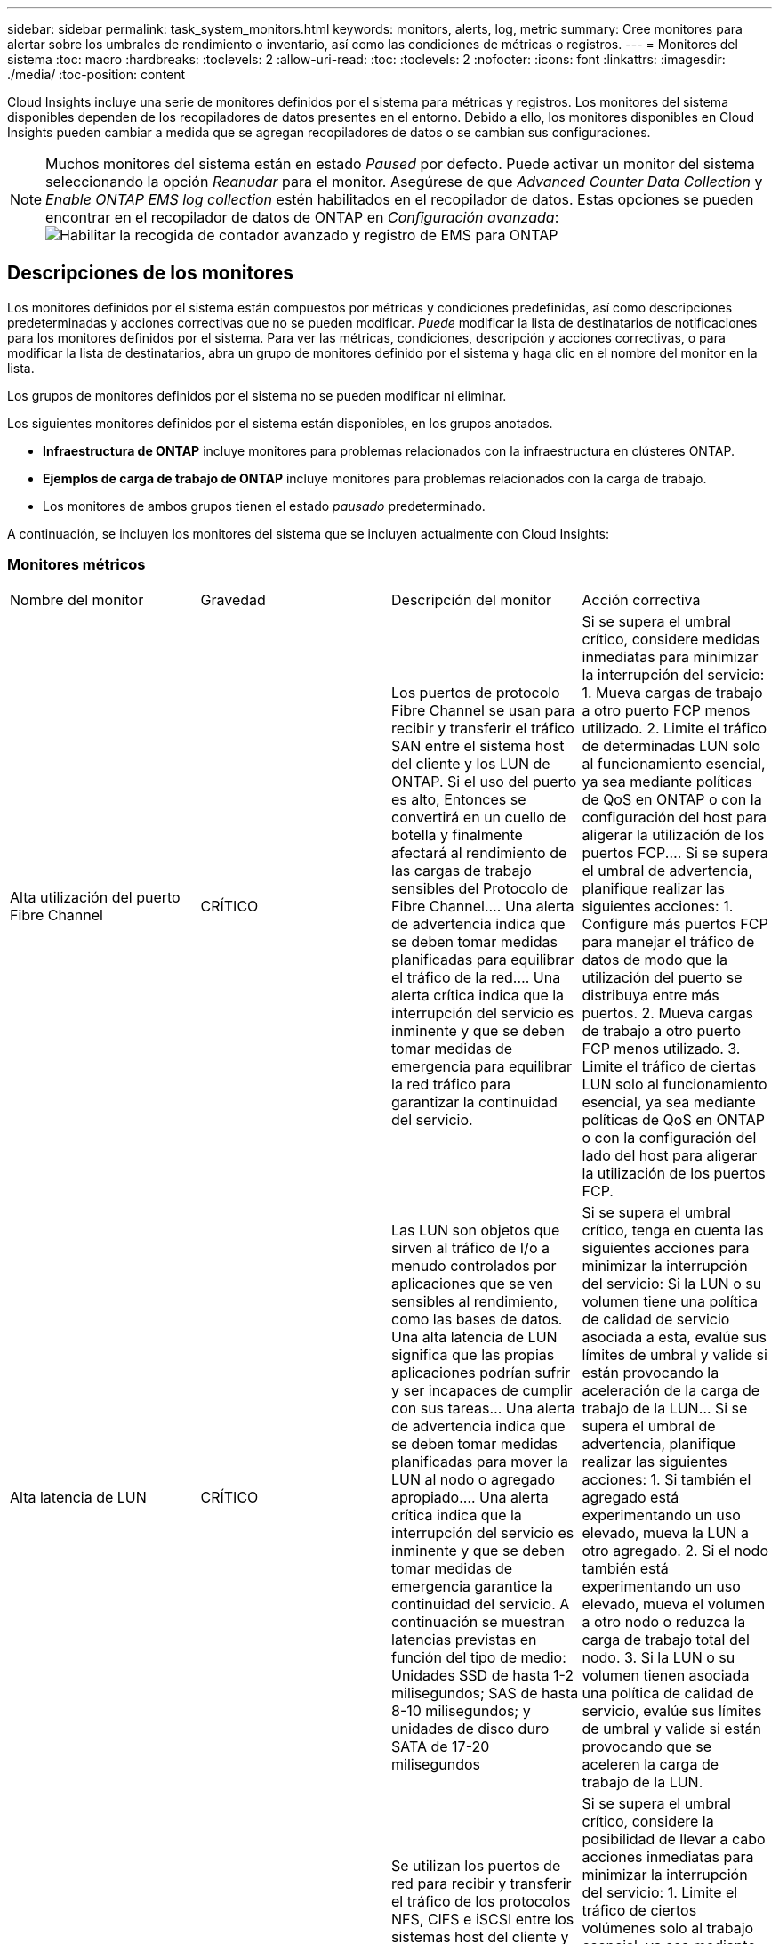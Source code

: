 ---
sidebar: sidebar 
permalink: task_system_monitors.html 
keywords: monitors, alerts, log, metric 
summary: Cree monitores para alertar sobre los umbrales de rendimiento o inventario, así como las condiciones de métricas o registros. 
---
= Monitores del sistema
:toc: macro
:hardbreaks:
:toclevels: 2
:allow-uri-read: 
:toc: 
:toclevels: 2
:nofooter: 
:icons: font
:linkattrs: 
:imagesdir: ./media/
:toc-position: content


[role="lead"]
Cloud Insights incluye una serie de monitores definidos por el sistema para métricas y registros. Los monitores del sistema disponibles dependen de los recopiladores de datos presentes en el entorno. Debido a ello, los monitores disponibles en Cloud Insights pueden cambiar a medida que se agregan recopiladores de datos o se cambian sus configuraciones.


NOTE: Muchos monitores del sistema están en estado _Paused_ por defecto. Puede activar un monitor del sistema seleccionando la opción _Reanudar_ para el monitor. Asegúrese de que _Advanced Counter Data Collection_ y _Enable ONTAP EMS log collection_ estén habilitados en el recopilador de datos. Estas opciones se pueden encontrar en el recopilador de datos de ONTAP en _Configuración avanzada_:image:Enable_Log_Monitor_Collection.png["Habilitar la recogida de contador avanzado y registro de EMS para ONTAP"]


toc::[]


== Descripciones de los monitores

Los monitores definidos por el sistema están compuestos por métricas y condiciones predefinidas, así como descripciones predeterminadas y acciones correctivas que no se pueden modificar. _Puede_ modificar la lista de destinatarios de notificaciones para los monitores definidos por el sistema. Para ver las métricas, condiciones, descripción y acciones correctivas, o para modificar la lista de destinatarios, abra un grupo de monitores definido por el sistema y haga clic en el nombre del monitor en la lista.

Los grupos de monitores definidos por el sistema no se pueden modificar ni eliminar.

Los siguientes monitores definidos por el sistema están disponibles, en los grupos anotados.

* *Infraestructura de ONTAP* incluye monitores para problemas relacionados con la infraestructura en clústeres ONTAP.
* *Ejemplos de carga de trabajo de ONTAP* incluye monitores para problemas relacionados con la carga de trabajo.
* Los monitores de ambos grupos tienen el estado _pausado_ predeterminado.


A continuación, se incluyen los monitores del sistema que se incluyen actualmente con Cloud Insights:



=== Monitores métricos

|===


| Nombre del monitor | Gravedad | Descripción del monitor | Acción correctiva 


| Alta utilización del puerto Fibre Channel | CRÍTICO | Los puertos de protocolo Fibre Channel se usan para recibir y transferir el tráfico SAN entre el sistema host del cliente y los LUN de ONTAP. Si el uso del puerto es alto, Entonces se convertirá en un cuello de botella y finalmente afectará al rendimiento de las cargas de trabajo sensibles del Protocolo de Fibre Channel.… Una alerta de advertencia indica que se deben tomar medidas planificadas para equilibrar el tráfico de la red.… Una alerta crítica indica que la interrupción del servicio es inminente y que se deben tomar medidas de emergencia para equilibrar la red tráfico para garantizar la continuidad del servicio. | Si se supera el umbral crítico, considere medidas inmediatas para minimizar la interrupción del servicio: 1. Mueva cargas de trabajo a otro puerto FCP menos utilizado. 2. Limite el tráfico de determinadas LUN solo al funcionamiento esencial, ya sea mediante políticas de QoS en ONTAP o con la configuración del host para aligerar la utilización de los puertos FCP.… Si se supera el umbral de advertencia, planifique realizar las siguientes acciones: 1. Configure más puertos FCP para manejar el tráfico de datos de modo que la utilización del puerto se distribuya entre más puertos. 2. Mueva cargas de trabajo a otro puerto FCP menos utilizado. 3. Limite el tráfico de ciertas LUN solo al funcionamiento esencial, ya sea mediante políticas de QoS en ONTAP o con la configuración del lado del host para aligerar la utilización de los puertos FCP. 


| Alta latencia de LUN | CRÍTICO | Las LUN son objetos que sirven al tráfico de I/o a menudo controlados por aplicaciones que se ven sensibles al rendimiento, como las bases de datos. Una alta latencia de LUN significa que las propias aplicaciones podrían sufrir y ser incapaces de cumplir con sus tareas… Una alerta de advertencia indica que se deben tomar medidas planificadas para mover la LUN al nodo o agregado apropiado.… Una alerta crítica indica que la interrupción del servicio es inminente y que se deben tomar medidas de emergencia garantice la continuidad del servicio. A continuación se muestran latencias previstas en función del tipo de medio: Unidades SSD de hasta 1-2 milisegundos; SAS de hasta 8-10 milisegundos; y unidades de disco duro SATA de 17-20 milisegundos | Si se supera el umbral crítico, tenga en cuenta las siguientes acciones para minimizar la interrupción del servicio: Si la LUN o su volumen tiene una política de calidad de servicio asociada a esta, evalúe sus límites de umbral y valide si están provocando la aceleración de la carga de trabajo de la LUN... Si se supera el umbral de advertencia, planifique realizar las siguientes acciones: 1. Si también el agregado está experimentando un uso elevado, mueva la LUN a otro agregado. 2. Si el nodo también está experimentando un uso elevado, mueva el volumen a otro nodo o reduzca la carga de trabajo total del nodo. 3. Si la LUN o su volumen tienen asociada una política de calidad de servicio, evalúe sus límites de umbral y valide si están provocando que se aceleren la carga de trabajo de la LUN. 


| Alta utilización del puerto de red | CRÍTICO | Se utilizan los puertos de red para recibir y transferir el tráfico de los protocolos NFS, CIFS e iSCSI entre los sistemas host del cliente y los volúmenes de ONTAP. Si el uso del puerto es alto, se convierte en un cuello de botella y, en última instancia, afectará al rendimiento de NFS, Cargas de trabajo CIFS e iSCSI… Una alerta de advertencia indica que se deben tomar medidas planificadas para equilibrar el tráfico de la red.… Una alerta crítica indica que la interrupción del servicio es inminente y se deben tomar medidas de emergencia para equilibrar el tráfico de la red para garantizar la continuidad del servicio. | Si se supera el umbral crítico, considere la posibilidad de llevar a cabo acciones inmediatas para minimizar la interrupción del servicio: 1. Limite el tráfico de ciertos volúmenes solo al trabajo esencial, ya sea mediante políticas de calidad de servicio en ONTAP o mediante el análisis del lado del host para reducir la utilización de los puertos de red. 2. Configure uno o más volúmenes para que utilicen otro puerto de red utilizado inferior.… Si se supera el umbral de advertencia, tenga en cuenta las siguientes acciones inmediatas: 1. Configure más puertos de red para manejar el tráfico de datos de modo que la utilización del puerto se distribuya entre más puertos. 2. Configure uno o más volúmenes para utilizar otro puerto de red menos utilizado. 


| Alta latencia de espacio de nombres de NVMe | CRÍTICO | Los espacios de nombres de NVMe son objetos que sirven al tráfico de I/o que están impulsados por aplicaciones que se preocupan por el rendimiento, como las bases de datos. Una latencia elevada de espacios de nombres NVMe significa que las propias aplicaciones pueden sufrir y no poder realizar sus tareas.…Una alerta de advertencia indica que se deben tomar medidas planificadas para mover la LUN al nodo o agregado adecuado.…Una alerta crucial indica que la interrupción del servicio es inminente y que se deben tomar medidas de emergencia para garantizar la continuidad del servicio. | Si se logra superar el umbral crítico, tenga en cuenta acciones inmediatas para minimizar la interrupción del servicio: Si el espacio de nombres de NVMe o su volumen tienen asignada una política de calidad de servicio, evalúe sus umbrales de límite en caso de que esto provoque que la carga de trabajo del espacio de nombres de NVMe se aceleren... Si se supera el umbral de advertencia, considere la posibilidad de llevar a cabo las siguientes acciones: 1. Si también el agregado está experimentando un uso elevado, mueva la LUN a otro agregado. 2. Si el nodo también está experimentando un uso elevado, mueva el volumen a otro nodo o reduzca la carga de trabajo total del nodo. 3. Si el espacio de nombres NVMe o su volumen tienen asignada una política de calidad de servicio, evalúe sus umbrales de límite en caso de que estén provocando que se regule la carga de trabajo del espacio de nombres NVMe. 


| Capacidad Qtree completa | CRÍTICO | Un qtree es un sistema de archivos definido de forma lógica que puede existir como un subdirectorio especial del directorio raíz dentro de un volumen. Cada qtree tiene una cuota de espacio predeterminada o una cuota definida por una política de cuota para limitar la cantidad de datos almacenados en el árbol dentro de la capacidad de volumen.…una alerta de advertencia indica que se debe tomar una acción planificada para aumentar el espacio.…Una alerta crítica indica que la interrupción del servicio es inminente y. deben tomarse medidas de emergencia para liberar espacio y garantizar la continuidad del servicio. | Si se supera el umbral crítico, considere medidas inmediatas para minimizar la interrupción del servicio: 1. Aumentar el espacio del qtree para adaptarse al crecimiento. 2. Elimine los datos no deseados para liberar espacio.… Si se supera el umbral de advertencia, planifique tomar las siguientes acciones inmediatas: 1. Aumentar el espacio del qtree para adaptarse al crecimiento. 2. Elimine los datos no deseados para liberar espacio. 


| Límite duro de capacidad Qtree | CRÍTICO | Un qtree es un sistema de archivos definido de forma lógica que puede existir como un subdirectorio especial del directorio raíz dentro de un volumen. Cada qtree tiene una cuota de espacio medida en KBytes que se utiliza para almacenar datos con el fin de controlar el crecimiento de los datos del usuario en volumen y no exceder su capacidad total.…Un qtree mantiene una cuota de capacidad de almacenamiento suave que proporciona una alerta al usuario de forma proactiva antes de alcanzar el total el límite de cuota de capacidad en el qtree y ya no es posible almacenar datos. La supervisión de la cantidad de datos almacenados dentro de un qtree garantiza que el usuario reciba un servicio de datos ininterrumpido. | Si se supera el umbral crítico, considere la posibilidad de llevar a cabo acciones inmediatas para minimizar la interrupción del servicio: 1. Aumentar la cuota de espacio de árbol para acomodar el crecimiento 2. Indique al usuario que elimine los datos no deseados en el árbol para liberar espacio 


| Límite blando de capacidad Qtree | ADVERTENCIA | Un qtree es un sistema de archivos definido de forma lógica que puede existir como un subdirectorio especial del directorio raíz dentro de un volumen. Cada qtree tiene una cuota de espacio medida en KBytes que puede utilizar para almacenar datos con el fin de controlar el crecimiento de los datos de usuario en volumen y no exceder su capacidad total.…Un qtree mantiene una cuota de capacidad de almacenamiento suave que proporciona una alerta al usuario de forma proactiva antes de llegar al el límite de cuota de capacidad total en el qtree y ya no es posible almacenar datos. La supervisión de la cantidad de datos almacenados dentro de un qtree garantiza que el usuario reciba un servicio de datos ininterrumpido. | Si se supera el umbral de advertencia, tenga en cuenta las siguientes acciones inmediatas: 1. Aumente la cuota de espacio de árbol para adaptarse al crecimiento. 2. Indique al usuario que elimine los datos no deseados en el árbol para liberar espacio. 


| Límite duro de archivos Qtree | CRÍTICO | Un qtree es un sistema de archivos definido de forma lógica que puede existir como un subdirectorio especial del directorio raíz dentro de un volumen. Cada qtree tiene una cuota del número de archivos que puede contener para mantener un tamaño de sistema de archivos manejable dentro del volumen.…Un qtree mantiene una cuota de número de archivo duro más allá de la cual se deniegan los nuevos archivos en el árbol. La supervisión del número de archivos dentro de un qtree garantiza que el usuario reciba un servicio de datos ininterrumpido. | Si se supera el umbral crítico, considere medidas inmediatas para minimizar la interrupción del servicio: 1. Aumente la cuota de número de archivos para el qtree. 2. Elimine los archivos no deseados del sistema de archivos Qtree. 


| Límite blando de archivos Qtree | ADVERTENCIA | Un qtree es un sistema de archivos definido de forma lógica que puede existir como un subdirectorio especial del directorio raíz dentro de un volumen. Cada qtree tiene una cuota del número de archivos que puede contener para mantener un tamaño de sistema de archivos gestionable dentro del volumen.…Un qtree mantiene una cuota de número de archivo flexible para proporcionar una alerta al usuario de forma proactiva antes de alcanzar el límite de archivos en el qtree and no se pueden almacenar archivos adicionales. La supervisión del número de archivos dentro de un qtree garantiza que el usuario reciba un servicio de datos ininterrumpido. | Si se supera el umbral de advertencia, planifique tomar las siguientes acciones inmediatas: 1. Aumente la cuota de número de archivos para el qtree. 2. Elimine los archivos no deseados del sistema de archivos Qtree. 


| Espacio de la reserva de Snapshot completo | CRÍTICO | La capacidad de almacenamiento de un volumen es necesaria para almacenar los datos de aplicaciones y clientes. Una parte de ese espacio, denominada espacio reservado de la instantánea, se utiliza para almacenar las instantáneas que permiten proteger los datos de forma local. Cuantos más datos nuevos y actualizados haya almacenados en el volumen ONTAP, más capacidad se utilizará para las copias Snapshot y menos capacidad de almacenamiento para los datos nuevos o actualizados del futuro. Si la capacidad de datos de la copia Snapshot dentro de un volumen alcanza el espacio total de reserva de la copia Snapshot, es posible que el cliente no pueda almacenar nuevos datos de esta copia y reducir el nivel de protección de los datos del volumen. La supervisión del volumen Snapshot utilizado garantiza la continuidad de los servicios de datos. | Si se supera el umbral crítico, considere medidas inmediatas para minimizar la interrupción del servicio: 1. Configure las snapshots para utilizar espacio de datos en el volumen cuando la reserva de snapshots esté llena. 2. Elimine algunas instantáneas antiguas no deseadas para liberar espacio.… Si se supera el umbral de advertencia, planifique tomar las siguientes acciones inmediatas: 1. Aumentar el espacio de reserva de las copias Snapshot dentro del volumen para adaptarse al crecimiento. 2. Configure las instantáneas para utilizar espacio de datos en el volumen cuando la reserva de instantáneas esté llena. 


| Límite de capacidad de almacenamiento | CRÍTICO | Cuando un pool de almacenamiento (agregado) se está llenando, las operaciones de I/o se ralentizan y, finalmente, se detienen en el caso del incidente de interrupción del servicio del almacenamiento. Una alerta de advertencia indica que la acción planificada debe tomarse pronto para restaurar el espacio libre mínimo. Una alerta crítica indica que la interrupción del servicio es inminente y que deben tomarse medidas de emergencia para liberar espacio para garantizar la continuidad del servicio. | Si se logra superar el umbral crítico, considere inmediatamente las siguientes acciones para minimizar la interrupción del servicio: 1. Elimine Snapshot en volúmenes no cruciales. 2. Elimine volúmenes o LUN que son cargas de trabajo no esenciales y que pueden restaurarse de copias de almacenamiento.……Si se supera el umbral de advertencia, planifique las siguientes acciones inmediatas: 1. Mueva uno o más volúmenes a otra ubicación de almacenamiento. 2. Añadir más capacidad de almacenamiento. 3. Cambie la configuración de eficiencia del almacenamiento o organice los datos inactivos en niveles en el almacenamiento en cloud. 


| Límite de rendimiento de almacenamiento | CRÍTICO | Cuando un sistema de almacenamiento alcanza su límite de rendimiento, las operaciones se ralentizan, la latencia aumenta y las cargas de trabajo y las aplicaciones pueden empezar a fallar. ONTAP evalúa la utilización del pool de almacenamiento para cargas de trabajo y calcula el porcentaje del rendimiento que se ha consumido... Una alerta de advertencia indica que se deben tomar medidas planificadas para reducir la carga de almacenamiento del pool para garantizar que habrá suficiente rendimiento del pool de almacenamiento para mantener los picos de carga de trabajo... una alerta crucial indica esto es inminente un «apagón» del rendimiento y deben tomarse medidas de emergencia para reducir la carga de la agrupación de almacenamiento y garantizar la continuidad del servicio. | Si se supera el umbral crítico, considere la posibilidad de llevar a cabo acciones inmediatas para minimizar la interrupción del servicio: 1. Suspenda las tareas programadas como la replicación de Snapshot o SnapMirror. 2. Cargas de trabajo no esenciales inactivas.… Si se supera el umbral de advertencia, realice las siguientes acciones inmediatamente: 1. Mueva una o más cargas de trabajo a otra ubicación de almacenamiento. 2. Añadir más nodos de almacenamiento (AFF) o bandejas de discos (FAS) y redistribuir cargas de trabajo 3. Cambiar las características de las cargas de trabajo (tamaño del bloque, almacenamiento en caché de aplicaciones). 


| Límite duro de capacidad de cuota de usuario | CRÍTICO | ONTAP reconoce a los usuarios de sistemas Unix o Windows que tienen derechos de acceso a volúmenes, archivos o directorios dentro de un volumen. Como resultado, ONTAP permite a los clientes configurar capacidad de almacenamiento para sus usuarios o grupos de usuarios de sus sistemas Linux o Windows. La cuota de la política de usuario o grupo limita la cantidad de espacio que el usuario puede utilizar para sus propios datos.…Un límite duro de esta cuota permite notificar al usuario cuando la cantidad de capacidad utilizada dentro del volumen es correcta antes de alcanzar la cuota de capacidad total. La supervisión de la cantidad de datos almacenados dentro de una cuota de usuario o grupo garantiza que el usuario recibe un servicio de datos ininterrumpido. | Si se supera el umbral crítico, considere la posibilidad de llevar a cabo acciones inmediatas para minimizar la interrupción del servicio: 1. Aumentar el espacio del usuario o cuota de grupo para adaptarse al crecimiento. 2. Indique al usuario o grupo que elimine los datos no deseados para liberar espacio. 


| Límite blando de capacidad de cuota de usuario | ADVERTENCIA | ONTAP reconoce a los usuarios de sistemas Unix o Windows que tienen derechos de acceso a volúmenes, archivos o directorios dentro de un volumen. Como resultado, ONTAP permite a los clientes configurar capacidad de almacenamiento para sus usuarios o grupos de usuarios de sus sistemas Linux o Windows. La cuota de la política de usuario o grupo limita la cantidad de espacio que el usuario puede utilizar para sus propios datos.… Un límite suave de esta cuota permite notificar al usuario de forma proactiva cuando la cantidad de capacidad utilizada dentro del volumen está alcanzando la cuota de capacidad total. La supervisión de la cantidad de datos almacenados dentro de una cuota de usuario o grupo garantiza que el usuario recibe un servicio de datos ininterrumpido. | Si se supera el umbral de advertencia, planifique tomar las siguientes acciones inmediatas: 1. Aumentar el espacio del usuario o cuota de grupo para adaptarse al crecimiento. 2. Elimine los datos no deseados para liberar espacio. 


| Capacidad del volumen completa | CRÍTICO | La capacidad de almacenamiento de un volumen es necesaria para almacenar los datos de aplicaciones y clientes. Cuantos más datos se almacenen en el volumen ONTAP, menos disponibilidad de almacenamiento para los datos futuros. Si la capacidad de almacenamiento de datos dentro de un volumen alcanza la capacidad total de almacenamiento, es posible que el cliente no pueda almacenar datos debido a la falta de capacidad de almacenamiento. La supervisión del volumen de la capacidad de almacenamiento utilizada garantiza la continuidad de los servicios de datos. | Si se supera el umbral crítico, considere la posibilidad de llevar a cabo acciones inmediatas para minimizar la interrupción del servicio: 1. Aumente el espacio del volumen para adaptarse al crecimiento. 2. Elimine los datos no deseados para liberar espacio. 3. Si las copias snapshot ocupan más espacio que la reserva de instantáneas, elimine las instantáneas antiguas o habilite la eliminación automática de instantánea de volumen.…Si se cumple el umbral de advertencia, planifique tomar las siguientes acciones inmediatas: 1. Aumentar el espacio del volumen para adaptarse al crecimiento 2. Si las copias snapshot ocupan más espacio que la reserva de instantánea, elimine las instantáneas antiguas o activando la eliminación automática de instantánea de volumen.… 


| Límite de inodos de volumen | CRÍTICO | Los volúmenes que almacenan archivos usan nodos de índice (inodo) para almacenar los metadatos de archivos. Cuando un volumen agota su asignación de inodo, Una alerta de advertencia indica que se deben tomar medidas planificadas para aumentar el número de inodos disponibles… Una alerta crítica indica que el agotamiento del archivo es inminente y que deben tomarse medidas de emergencia para liberar inodos para garantizar la continuidad del servicio. | Si se supera el umbral crítico, considere la posibilidad de llevar a cabo acciones inmediatas para minimizar la interrupción del servicio: 1. Aumente el valor de inodos para el volumen. Si el valor de inodos ya se encuentra en el valor máximo, divida el volumen en dos o más volúmenes, ya que el sistema de archivos ha crecido más allá del tamaño máximo. 2. Utilice FlexGroup para acomodar sistemas de archivos grandes.… Si se supera el umbral de advertencia, planifique tomar las siguientes acciones inmediatas: 1. Aumente el valor de inodos para el volumen. Si el valor de inodos ya está en el máximo, divida el volumen en dos o más volúmenes, ya que el sistema de archivos ha crecido más allá del tamaño máximo. 2. Utilice FlexGroup como ayuda para acomodar sistemas de archivos de gran tamaño 


| Latencia del volumen alta | CRÍTICO | Los volúmenes son objetos que sirven al tráfico de I/o a menudo controlados por aplicaciones que se ven sensibles al rendimiento, como aplicaciones de DevOps, directorios iniciales y bases de datos. Cuando se produce una gran latencia en el volumen, las aplicaciones pueden verse afectadas e incapaces de realizar sus tareas. La supervisión de las latencias del volumen es crucial para mantener un rendimiento consistente de las aplicaciones. A continuación se muestran latencias en función del tipo de medio: Unidades SSD de hasta 1-2 milisegundos; SAS de hasta 8-10 milisegundos y unidades de disco duro SATA de 17-20 milisegundos. | Si se supera el umbral crítico, tenga en cuenta las siguientes acciones inmediatas para minimizar la interrupción del servicio: Si el volumen tiene asignada una política de calidad de servicio, evalúe sus umbrales de límite en caso de que estén provocando que la carga de trabajo del volumen se regule.... Si se supera el umbral de advertencia, tenga en cuenta las siguientes acciones inmediatas: 1. Si el agregado también está experimentando un uso elevado, mueva el volumen a otro agregado. 2. Si el volumen tiene asignada una política de calidad de servicio, evalúe sus umbrales de límite en caso de que estén causando la aceleración de la carga de trabajo del volumen. 3. Si el nodo también está experimentando un uso elevado, mueva el volumen a otro nodo o reduzca la carga de trabajo total del nodo. 


| Nombre del monitor | Gravedad | Descripción del monitor | Acción correctiva 


| Alta latencia de los nodos | ADVERTENCIA / CRÍTICA | La latencia del nodo ha alcanzado los niveles en los que puede afectar al rendimiento de las aplicaciones en el nodo. La latencia del nodo más baja garantiza un rendimiento constante de las aplicaciones. Las latencias esperadas en función del tipo de medio son: SSD de hasta 1-2 milisegundos; SAS de hasta 8-10 milisegundos y HDD SATA de 17-20 milisegundos. | Si se incumple el umbral crítico, se deben tomar medidas inmediatas para minimizar la interrupción del servicio: 1. Suspender tareas programadas, copias Snapshot o replicación de SnapMirror 2. Reduzca la demanda de cargas de trabajo con prioridad inferior mediante los límites de calidad de servicio 3. Desactivar las cargas de trabajo no esenciales considerar acciones inmediatas cuando se supera el umbral de advertencia: 1. Mover una o más cargas de trabajo a otra ubicación de almacenamiento 2. Reduzca la demanda de cargas de trabajo con prioridad inferior mediante los límites de calidad de servicio 3. Añada más nodos de almacenamiento (AFF) o bandejas de discos (FAS) y redistribuya las cargas de trabajo 4. Cambiar las características de las cargas de trabajo (tamaño del bloque, almacenamiento en caché de aplicaciones, etc.) 


| Límite de rendimiento de nodo | ADVERTENCIA / CRÍTICA | La utilización del rendimiento del nodo ha alcanzado los niveles en los que puede afectar al rendimiento de iOS y a las aplicaciones compatibles con el nodo. Un bajo uso del rendimiento de los nodos garantiza un rendimiento constante de las aplicaciones. | Se deberían tomar medidas inmediatas para minimizar la interrupción del servicio si se incumplen los umbrales críticos: 1. Suspender tareas programadas, copias Snapshot o replicación de SnapMirror 2. Reduzca la demanda de cargas de trabajo con prioridad inferior mediante los límites de calidad de servicio 3. Desactivar cargas de trabajo no esenciales tenga en cuenta las siguientes acciones si se supera el umbral de advertencia: 1. Mover una o más cargas de trabajo a otra ubicación de almacenamiento 2. Reduzca la demanda de cargas de trabajo con prioridad inferior mediante los límites de calidad de servicio 3. Añada más nodos de almacenamiento (AFF) o bandejas de discos (FAS) y redistribuya las cargas de trabajo 4. Cambiar las características de las cargas de trabajo (tamaño del bloque, almacenamiento en caché de aplicaciones, etc.) 


| Alta latencia de los equipos virtuales de almacenamiento | ADVERTENCIA / CRÍTICA | La latencia de las máquinas virtuales de almacenamiento (SVM) ha alcanzado los niveles, donde puede afectar al rendimiento de las aplicaciones en el equipo virtual de almacenamiento. La menor latencia de los equipos virtuales de almacenamiento garantiza un rendimiento constante de las aplicaciones. Las latencias esperadas en función del tipo de medio son: SSD de hasta 1-2 milisegundos; SAS de hasta 8-10 milisegundos y HDD SATA de 17-20 milisegundos. | Si se logra superar el umbral crítico, evalúe de inmediato los límites del umbral para los volúmenes de la máquina virtual de almacenamiento con una política de calidad de servicio asignada, para verificar si están provocando que las cargas de trabajo del volumen se aceleren teniendo en cuenta acciones inmediatas cuando se supere el umbral de advertencia: 1. Si el agregado también está experimentando un uso elevado, mueva algunos volúmenes del equipo virtual de almacenamiento a otro agregado. 2. En el caso de los volúmenes de la máquina virtual de almacenamiento con una política de calidad de servicio asignada, evalúe los límites del umbral si están provocando que las cargas de trabajo del volumen se aceleren 3. Si el nodo está experimentando un uso elevado, mueva algunos volúmenes del equipo virtual de almacenamiento a otro nodo o reduzca la carga de trabajo total del nodo 


| Límite duro de archivos de cuota de usuario | CRÍTICO | El número de archivos creados dentro del volumen ha alcanzado el límite crítico y no se pueden crear más archivos. La supervisión del número de archivos almacenados garantiza que el usuario reciba un servicio de datos ininterrumpido. | Se requieren acciones inmediatas para minimizar la interrupción del servicio si se supera el umbral crítico.…considere tomar las siguientes acciones: 1. Aumente la cuota de recuento de archivos para el usuario específico 2. Elimine los archivos no deseados para reducir la presión sobre la cuota de archivos para el usuario específico 


| Límite de software de archivos de cuota de usuario | ADVERTENCIA | El número de archivos creados dentro del volumen ha alcanzado el límite de umbral de la cuota y está cerca del límite crítico. No se pueden crear archivos adicionales si la cuota alcanza el límite crítico. La supervisión del número de archivos almacenados por un usuario garantiza que el usuario recibe un servicio de datos ininterrumpido. | Considere acciones inmediatas si se incumplen los umbrales de advertencia: 1. Aumente la cuota de recuento de archivos para la cuota de usuario específica 2. Elimine los archivos no deseados para reducir la presión sobre la cuota de archivos para el usuario específico 


| Ratio de Miss caché de volumen | ADVERTENCIA / CRÍTICA | Miss ratio de caché de volumen es el porcentaje de solicitudes de lectura de las aplicaciones de cliente que se devuelven del disco en lugar de devolverse de la caché. Esto significa que el volumen ha alcanzado el umbral establecido. | Si se incumple el umbral crítico, se deben tomar medidas inmediatas para minimizar la interrupción del servicio: 1. Mueva algunas cargas de trabajo fuera del nodo del volumen para reducir la carga de I/o 2. Si no está en el nodo del volumen, aumente la caché WAFL al comprar y añadir Flash Cache 3. Reduzca la demanda de cargas de trabajo de menor prioridad en el mismo nodo a través de los límites de calidad de servicio; considere acciones inmediatas cuando se incumple el umbral de advertencia: 1. Mueva algunas cargas de trabajo fuera del nodo del volumen para reducir la carga de I/o 2. Si no está en el nodo del volumen, aumente la caché WAFL al comprar y añadir Flash Cache 3. Reduzca la demanda de cargas de trabajo de menor prioridad en el mismo nodo mediante los límites de calidad de servicio 4. Cambiar las características de las cargas de trabajo (tamaño del bloque, almacenamiento en caché de aplicaciones, etc.) 


| Exceso de cuota de qtree de volúmenes | ADVERTENCIA / CRÍTICA | La cuota extra de qtree de Volume Qtree especifica el porcentaje en el que se considera que un volumen está demasiado comprometido por las cuotas de qtree. Se alcanza el umbral configurado para la cuota de qtree para el volumen. La supervisión del exceso de cuota de qtree del volumen garantiza que el usuario reciba un servicio de datos ininterrumpido. | Si se incumple el umbral crítico, se deben tomar medidas inmediatas para minimizar la interrupción del servicio: 1. Aumente el espacio del volumen 2. Elimine los datos no deseados cuando se viole el umbral de advertencia y considere aumentar el espacio del volumen. 
|===
<<top,Volver al inicio>>



=== Monitores de registro

|===


| Nombre del monitor | Gravedad | Descripción | Acción correctiva 


| Las credenciales de AWS no se han inicializado | INFORMACIÓN | Este evento se produce cuando un módulo intenta acceder a las credenciales basadas en roles de Amazon Web Services (AWS) Identity and Access Management (IAM) desde el subproceso de credenciales del cloud antes de iniciarlas. | Espere a que el subproceso de credenciales de la nube, así como el sistema, complete la inicialización. 


| Nivel de cloud inaccesible | CRÍTICO | Un nodo de almacenamiento no puede conectarse a la API de almacén de objetos Cloud Tier. Algunos datos no serán accesibles. | Si utiliza productos en las instalaciones, realice las siguientes acciones correctivas: …Compruebe que su LIF de interconexión de clústeres está en línea y funcional mediante el comando "Network interface show".…Compruebe la conectividad de red al servidor del almacén de objetos mediante el comando "ping" en la LIF de interconexión de clústeres del nodo de destino.…Asegúrese de lo siguiente:…la configuración del almacén de objetos no ha cambiado.…la información de conexión y conectividad es Aún vigente.…Póngase en contacto con el soporte técnico de NetApp si el problema persiste. Si utiliza Cloud Volumes ONTAP, realice las siguientes acciones correctivas: … Asegúrese de que la configuración del almacén de objetos no ha cambiado.… Asegúrese de que la información de inicio de sesión y conectividad aún sea válida.…Póngase en contacto con el soporte técnico de NetApp si el problema persiste. 


| Disco fuera de servicio | INFORMACIÓN | Este evento se produce cuando un disco se quita del servicio porque se ha marcado como un error, se está saneando o se ha introducido en el centro de mantenimiento. | Ninguno. 


| Componente FlexGroup lleno | CRÍTICO | Un componente dentro del volumen FlexGroup está lleno, lo que podría causar una interrupción potencial del servicio. Aún puede crear o expandir archivos en el volumen de FlexGroup. Sin embargo, ninguno de los archivos almacenados en el componente puede modificarse. Como resultado, es posible que se produzcan errores aleatorios de falta de espacio cuando se intentan ejecutar operaciones de escritura en el volumen FlexGroup. | Se recomienda agregar capacidad al volumen FlexGroup mediante el comando "volume modify -files +X".…de forma alternativa, elimine archivos del volumen FlexGroup. Sin embargo, es difícil determinar qué archivos han aterrizado en el componente. 


| Componente FlexGroup casi lleno | ADVERTENCIA | Un componente del volumen FlexGroup está casi sin espacio, lo que podría provocar una interrupción potencial del servicio. Los archivos se pueden crear y expandir. Sin embargo, si el componente se queda sin espacio, es posible que no pueda agregar o modificar los archivos del componente. | Se recomienda agregar capacidad al volumen FlexGroup mediante el comando "volume modify -files +X".…de forma alternativa, elimine archivos del volumen FlexGroup. Sin embargo, es difícil determinar qué archivos han aterrizado en el componente. 


| Componente FlexGroup casi fuera de los inodos | ADVERTENCIA | Un componente de un volumen FlexGroup está casi fuera de la inoda, lo que podría causar una posible interrupción del servicio. El componente recibe solicitudes de creación menores que la media. Esto puede afectar el rendimiento general del volumen FlexGroup, ya que las solicitudes se dirigen a los componentes con más inodos. | Se recomienda agregar capacidad al volumen FlexGroup mediante el comando "volume modify -files +X".…de forma alternativa, elimine archivos del volumen FlexGroup. Sin embargo, es difícil determinar qué archivos han aterrizado en el componente. 


| FlexGroup componente fuera de inodos | CRÍTICO | Un componente de un volumen FlexGroup se ha quedado sin inodos, lo que podría provocar una interrupción potencial del servicio. No puede crear archivos nuevos en este componente. Esto puede provocar una distribución desequilibrada de contenido en todo el volumen FlexGroup. | Se recomienda agregar capacidad al volumen FlexGroup mediante el comando "volume modify -files +X".…de forma alternativa, elimine archivos del volumen FlexGroup. Sin embargo, es difícil determinar qué archivos han aterrizado en el componente. 


| LUN sin conexión | INFORMACIÓN | Este evento ocurre cuando una LUN se desconecta de forma manual. | Vuelva a conectar la LUN. 


| Fallo del ventilador de la unidad principal | ADVERTENCIA | Uno o más ventiladores de la unidad principal han fallado. El sistema permanece operativo.…sin embargo, si la condición persiste durante demasiado tiempo, la sobretemperatura podría desencadenar un apagado automático. | Vuelva a colocar los ventiladores fallidos. Si el error persiste, sustitúyalos. 


| Ventilador de la unidad principal en estado de advertencia | INFORMACIÓN | Este evento ocurre cuando uno o más ventiladores de la unidad principal se encuentran en estado de advertencia. | Sustituya los ventiladores indicados para evitar el sobrecalentamiento. 


| Batería NVRAM baja | ADVERTENCIA | La capacidad de la batería de NVRAM es extremadamente baja. Podría haber una pérdida de datos potencial si la batería se queda sin energía.…su sistema genera y transmite un mensaje de AutoSupport o de "llamada a casa" al soporte técnico de NetApp y a los destinos configurados, si está configurado para hacerlo. La correcta entrega de un mensaje de AutoSupport mejora considerablemente la resolución y la determinación de los problemas. | Lleve a cabo las siguientes acciones correctivas:…Consulte el estado actual, la capacidad y el estado de carga de la batería utilizando el comando "system node sensors show" (mostrar sensores de entorno del nodo del sistema).…Si la batería fue reemplazada recientemente o el sistema no estaba operativo durante un período de tiempo prolongado, Supervise la batería para verificar que se está cargando correctamente.…Póngase en contacto con el soporte técnico de NetApp si el tiempo de ejecución de la batería sigue bajando por debajo de los niveles críticos y el sistema de almacenamiento se apaga automáticamente. 


| Service Processor no configurado | ADVERTENCIA | Este evento ocurre semanalmente, para recordarle que debe configurar Service Processor (SP). El SP es un dispositivo físico que está incorporado en el sistema para proporcionar acceso remoto y funcionalidades de gestión remota. Debe configurar el SP para utilizar toda su funcionalidad. | Realice las siguientes acciones correctivas:…Configure el SP utilizando el comando "system service-processor network modify".…opcionalmente, Obtenga la dirección MAC del SP mediante el comando "system service-processor network show".…Compruebe la configuración de la red del SP utilizando el comando "system service-processor network show".…Compruebe que el SP puede enviar un correo electrónico AutoSupport mediante el comando "system service-processor AutoSupport Invoke". NOTA: Los hosts y destinatarios de correo electrónico de AutoSupport se deben configurar en ONTAP antes de emitir este comando. 


| Service Processor sin conexión | CRÍTICO | ONTAP ya no recibe latidos del procesador de servicio (SP), aunque se hayan tomado todas las acciones de recuperación del SP. ONTAP no puede supervisar el estado del hardware sin el SP… el sistema se apagará para evitar daños en el hardware y pérdidas de datos. Configure una alerta de pánico para recibir una notificación inmediatamente si el SP se desconecta. | Apague y encienda el sistema realizando las siguientes acciones:…saque el controlador del chasis.…empuje el controlador de nuevo hacia dentro.…vuelva a encender el controlador.…Si el problema persiste, reemplace el módulo del controlador. 


| Errores de los ventiladores de la bandeja | CRÍTICO | Se produjo un error en el ventilador de refrigeración o módulo de ventilador indicado de la bandeja. Es posible que los discos de la bandeja no reciban suficiente flujo de aire de refrigeración, lo que podría dar como resultado un fallo del disco. | Lleve a cabo las siguientes acciones correctivas:…Compruebe que el módulo del ventilador está bien asentado y asegurado. NOTA: El ventilador está integrado en el módulo de fuente de alimentación de algunas bandejas de discos.…Si el problema persiste, sustituya el módulo de ventilador.…Si el problema persiste, póngase en contacto con el soporte técnico de NetApp para obtener ayuda. 


| El sistema no puede funcionar debido a una falla en el ventilador de la unidad principal | CRÍTICO | Uno o más ventiladores de la unidad principal han fallado, lo que interrumpe el funcionamiento del sistema. Esto puede producir una pérdida de datos potencial. | Sustituya los ventiladores en los que se han producido fallos. 


| Discos sin asignar | INFORMACIÓN | El sistema tiene discos sin asignar: Se está desperdiciando capacidad y es posible que se haya aplicado algún cambio de configuración errónea o parcial. | Realice las siguientes acciones correctivas:…determine qué discos no están asignados mediante el comando "disk show -n".…asigne los discos a un sistema mediante el comando "disk assign". 


| Servidor antivirus ocupado | ADVERTENCIA | El servidor antivirus está demasiado ocupado como para aceptar solicitudes de análisis nuevas. | Si este mensaje se produce con frecuencia, asegúrese de que hay suficientes servidores antivirus para gestionar la carga de análisis de virus generada por la SVM. 


| Las credenciales de AWS para el rol IAM han caducado | CRÍTICO | ONTAP de volumen de cloud se ha vuelto inaccesible. Las credenciales basadas en roles de Identity and Access Management (IAM) caducaron. Las credenciales se adquieren del servidor de metadatos de Amazon Web Services (AWS) mediante el rol IAM y se usan para firmar solicitudes de API a Amazon simple Storage Service (Amazon S3). | Realice lo siguiente:…Inicie sesión en la Consola de administración de AWS EC2.…desplácese a la página instancias.…Busque la instancia de la implementación de Cloud Volumes ONTAP y compruebe su estado.…Compruebe que la función de IAM de AWS asociada a la instancia es válida y se le han concedido privilegios adecuados a la instancia. 


| No se han encontrado las credenciales de AWS para el rol IAM | CRÍTICO | El subproceso de credenciales del cloud no puede obtener las credenciales basadas en roles de Amazon Web Services (AWS) en el servidor de metadatos de AWS. Las credenciales se utilizan para firmar solicitudes de API en Amazon simple Storage Service (Amazon S3). ONTAP de volumen en la nube se ha vuelto inaccesible.… | Realice lo siguiente:…Inicie sesión en la Consola de administración de AWS EC2.…desplácese a la página instancias.…Busque la instancia de la implementación de Cloud Volumes ONTAP y compruebe su estado.…Compruebe que la función de IAM de AWS asociada a la instancia es válida y se le han concedido privilegios adecuados a la instancia. 


| Las credenciales de AWS para el rol IAM no son válidas | CRÍTICO | Las credenciales basadas en roles de Identity and Access Management (IAM) no son válidas. Las credenciales se adquieren del servidor de metadatos de Amazon Web Services (AWS) mediante el rol IAM y se usan para firmar solicitudes de API a Amazon simple Storage Service (Amazon S3). ONTAP de volumen de cloud se ha vuelto inaccesible. | Realice lo siguiente:…Inicie sesión en la Consola de administración de AWS EC2.…desplácese a la página instancias.…Busque la instancia de la implementación de Cloud Volumes ONTAP y compruebe su estado.…Compruebe que la función de IAM de AWS asociada a la instancia es válida y se le han concedido privilegios adecuados a la instancia. 


| No se encuentra el rol IAM de AWS | CRÍTICO | El subproceso de roles de gestión de identidades y acceso (IAM) no puede encontrar el rol de Amazon Web Services (AWS) IAM en el servidor de metadatos de AWS. Se requiere el rol IAM para adquirir credenciales basadas en roles que se utilizan para firmar solicitudes de API en Amazon simple Storage Service (Amazon S3). ONTAP de volumen en la nube se ha vuelto inaccesible.… | Realice lo siguiente:…Inicie sesión en la Consola de administración de AWS EC2.…desplácese a la página instancias.…Busque la instancia de la implementación de Cloud Volumes ONTAP y compruebe su estado.…Compruebe que la función de IAM de AWS asociada a la instancia es válida. 


| El rol IAM de AWS no es válido | CRÍTICO | La función de gestión de acceso e identidad (IAM) de Amazon Web Services (AWS) en el servidor de metadatos de AWS no es válida. El ONTAP de volumen en la nube se ha vuelto inaccesible.… | Realice lo siguiente:…Inicie sesión en la Consola de administración de AWS EC2.…desplácese a la página instancias.…Busque la instancia de la implementación de Cloud Volumes ONTAP y compruebe su estado.…Compruebe que la función de IAM de AWS asociada a la instancia es válida y se le han concedido privilegios adecuados a la instancia. 


| Error de conexión del servidor de metadatos de AWS | CRÍTICO | El subproceso de roles de gestión de identidades y acceso (IAM) no puede establecer un enlace de comunicación con el servidor de metadatos de Amazon Web Services (AWS). Se debe establecer la comunicación para adquirir las credenciales basadas en roles de AWS IAM necesarias que se utilizan para firmar las solicitudes de API en Amazon simple Storage Service (Amazon S3). ONTAP de volumen en la nube se ha vuelto inaccesible.… | Realice lo siguiente:…Inicie sesión en la Consola de administración de EC2 de AWS.…desplácese a la página instancias.…Busque la instancia para la implementación de Cloud Volumes ONTAP y compruebe su estado.… 


| Se ha alcanzado el límite de uso de espacio de FabricPool casi | ADVERTENCIA | El uso total del espacio de FabricPool en todo el clúster de almacenes de objetos de proveedores con licencia de capacidad casi ha alcanzado el límite con licencia. | Realice las siguientes acciones correctivas:…Compruebe el porcentaje de la capacidad bajo licencia utilizada por cada nivel de almacenamiento de FabricPool utilizando el comando "Storage aggregate object-store show-space".…elimine copias Snapshot de volúmenes con la política de organización en niveles "snapshot" o "backup" usando el comando "volume snapshot delete" para borrar espacio.…instale una nueva licencia en el clúster para aumentar la capacidad con licencia. 


| Se ha alcanzado el límite de uso de espacio de FabricPool | CRÍTICO | El uso total del espacio de FabricPool en todo el clúster de almacenes de objetos de proveedores con licencia de capacidad ha alcanzado el límite de licencia. | Realice las siguientes acciones correctivas:…Compruebe el porcentaje de la capacidad bajo licencia utilizada por cada nivel de almacenamiento de FabricPool utilizando el comando "Storage aggregate object-store show-space".…elimine copias Snapshot de volúmenes con la política de organización en niveles "snapshot" o "backup" usando el comando "volume snapshot delete" para borrar espacio.…instale una nueva licencia en el clúster para aumentar la capacidad con licencia. 


| Error en la devolución del agregado | CRÍTICO | Este evento se produce durante la migración de un agregado como parte de una devolución de la conmutación al nodo de respaldo del almacenamiento (SFO), cuando el nodo de destino no puede llegar a los almacenes de objetos. | Realice las siguientes acciones correctivas:…Compruebe que la LIF de interconexión de clústeres está en línea y funcional mediante el comando "Network interface show".…Compruebe la conectividad de red con el servidor del almacén de objetos mediante el comando"'ping" sobre la LIF de interconexión de clústeres del nodo de destino. …Compruebe que la configuración del almacén de objetos no ha cambiado y que la información de conexión y conectividad sigue siendo precisa mediante el comando "aggregate object-store config show".…alternativamente, Puede anular el error especificando false para el parámetro "require-partner-aning" del comando giveback.…Póngase en contacto con el soporte técnico de NetApp para obtener más información o ayuda. 


| HA Interconnect inactivo | ADVERTENCIA | La interconexión de alta disponibilidad está inactiva. Riesgo de interrupción del servicio cuando la conmutación por error no está disponible. | Las acciones correctivas dependen del número y el tipo de enlaces de interconexión de alta disponibilidad que admite la plataforma, así como del motivo por el que la interconexión está inactiva. …Si los enlaces están inactivos:…Verifique que ambos controladores en el par ha estén operativos.…para los enlaces conectados externamente, asegúrese de que los cables de interconexión estén conectados correctamente y que los pequeños pluggables de factor de forma (SFP), si procede, estén colocados correctamente en ambos controladores.…para los enlaces conectados internamente, deshabilite y vuelva a habilitar los enlaces, una tras otra, utilizando las órdenes "ic link off" y "ic link on". …Si se desactivan los vínculos, active los vínculos mediante el comando "ic LINK on". …Si un compañero no está conectado, desactive y vuelva a activar los vínculos, uno tras otro, utilizando las órdenes "ic link off" y "ic link on".…Póngase en contacto con el soporte técnico de NetApp si el problema persiste. 


| Se ha excedido el número máximo de sesiones por usuario | ADVERTENCIA | Ha superado el número máximo de sesiones permitidas por usuario a través de una conexión TCP. Cualquier solicitud para establecer una sesión será denegada hasta que algunas sesiones sean liberadas. … | Realice las siguientes acciones correctivas: …Inspeccione todas las aplicaciones que se ejecutan en el cliente y finalice las que no estén funcionando correctamente.…reinicie el cliente.…Compruebe si el problema es causado por una aplicación nueva o existente:…Si la aplicación es nueva, establezca un umbral mayor para el cliente mediante el comando "opción cifs modify -max-abre-same-file-per-tree". En algunos casos, los clientes funcionan según lo esperado, pero requieren un umbral más alto. Debe tener privilegios avanzados para establecer un umbral superior para el cliente. …Si el problema se debe a una aplicación existente, puede haber un problema con el cliente. Póngase en contacto con el soporte técnico de NetApp para obtener más información o ayuda. 


| Se ha superado el número máximo de veces que se abre por archivo | ADVERTENCIA | Ha superado el número máximo de veces que puede abrir el archivo a través de una conexión TCP. Cualquier solicitud para abrir este archivo se denegará hasta que cierre algunas instancias abiertas del archivo. Esto normalmente indica un comportamiento anómalo de la aplicación.… | Realice las siguientes acciones correctivas:…Inspeccione las aplicaciones que se ejecutan en el cliente utilizando esta conexión TCP. El cliente podría estar funcionando incorrectamente debido a la aplicación que se está ejecutando.…reinicie el cliente.…Compruebe si el problema es causado por una aplicación nueva o existente:…Si la aplicación es nueva, establezca un umbral más alto para el cliente mediante el comando "opción cifs modify -max-abre-same-file-per-tree". En algunos casos, los clientes funcionan según lo esperado, pero requieren un umbral más alto. Debe tener privilegios avanzados para establecer un umbral superior para el cliente. …Si el problema se debe a una aplicación existente, puede haber un problema con el cliente. Póngase en contacto con el soporte técnico de NetApp para obtener más información o ayuda. 


| Conflicto de nombre NetBIOS | CRÍTICO | El servicio de nombres NetBIOS ha recibido una respuesta negativa a una solicitud de registro de nombres, procedente de un equipo remoto. Esto suele deberse a un conflicto en el nombre NetBIOS o en un alias. Como resultado, es posible que los clientes no puedan acceder a los datos o conectarse al nodo que sirve los datos correcto en el clúster. | Realice una de las siguientes acciones correctivas:…Si hay un conflicto en el nombre NetBIOS o en un alias, Realice una de las siguientes acciones:…elimine el alias NetBIOS duplicado utilizando el comando "Vserver cifs delete -alias alias alias alias -vserver Vserver".…cambie el nombre de un alias NetBIOS eliminando el nombre duplicado y agregando un alias con un nombre nuevo mediante el comando "vserver cifs create -alias alias alias alias alias alias alias -vserver". …Si no hay alias configurados y hay un conflicto en el nombre NetBIOS, cambie el nombre del servidor CIFS mediante los comandos "Vserver cifs delete -vserver Vserver" y "vserver cifs create -cifs-Server netbiosname". NOTA: Si se elimina un servidor CIFS, es posible que no se pueda acceder a los datos. …Eliminar nombre NetBIOS o cambiar el nombre NetBIOS del equipo remoto. 


| NFSv4 Store Pool agotado | CRÍTICO | Se ha agotado un pool de tienda de NFSv4. | Si el servidor NFS no responde durante más de 10 minutos después de este evento, póngase en contacto con el soporte técnico de NetApp. 


| No hay ningún motor de exploración registrado | CRÍTICO | El conector antivirus notificó a ONTAP que no tiene un motor de análisis registrado. Esto puede provocar que no se encuentren disponibles los datos si está activada la opción "exploración obligatoria". | Realice las siguientes acciones correctivas:…Asegúrese de que el software del motor de análisis instalado en el servidor antivirus sea compatible con ONTAP.…Asegúrese de que el software del motor de análisis esté en funcionamiento y configurado para conectarse al conector antivirus a través del bucle invertido local. 


| No hay conexión Vscan | CRÍTICO | ONTAP no tiene conexión Vscan a las solicitudes de análisis antivirus de servicio. Esto puede provocar que no se encuentren disponibles los datos si está activada la opción "exploración obligatoria". | Asegúrese de que el grupo de análisis está correctamente configurado y de que los servidores antivirus están activos y conectados a ONTAP. 


| Espacio de volumen raíz del nodo bajo | CRÍTICO | El sistema ha detectado que el volumen raíz tiene un espacio peligrosamente bajo. El nodo no está completamente operativo. Es posible que los LIF de datos hayan fallado dentro del clúster debido al cual el acceso NFS y CIFS está limitado en el nodo. La capacidad administrativa se limita a los procedimientos de recuperación local para que el nodo borre espacio del volumen raíz. | Lleve a cabo las siguientes acciones correctivas:…borre espacio en el volumen raíz eliminando copias snapshot antiguas, eliminando archivos que ya no necesite del directorio /mroot o ampliando la capacidad de volumen raíz.…reinicie el controlador.…Póngase en contacto con el soporte técnico de NetApp para obtener más información o asistencia. 


| Recursos compartidos de administración no existentes | CRÍTICO | VSCAN problema: Un cliente ha intentado conectarse a un recurso compartido ONTAP_ADMIN$ inexistente. | Asegúrese de que Vscan esté habilitado para el ID de SVM mencionado. Al habilitar Vscan en una SVM, el recurso compartido ONTAP_ADMIN$ se crea automáticamente para la SVM. 


| El espacio de nombres de NVMe no está disponible | CRÍTICO | Se desconectó un espacio de nombres NVMe debido a un fallo de escritura causado por la falta de espacio. | Añada espacio al volumen y, a continuación, active el espacio de nombres de NVMe mediante el comando "vserver nvme Namespace modify". 


| NVMe-of Grace Period activo | ADVERTENCIA | Este evento se produce a diario cuando se utiliza el protocolo NVMe over Fabrics (NVMe-of) y el periodo de gracia de la licencia está activo. La funcionalidad NVMe-of requiere una licencia después de que caduque el periodo de gracia de la licencia. La funcionalidad NVMe-of se deshabilita cuando el periodo de gracia de la licencia finaliza. | Póngase en contacto con su representante de ventas para obtener una licencia NVMe-of y agregarla al clúster o para quitar todas las instancias de configuración de NVMe-of del clúster. 


| NVMe-of Grace caducó | ADVERTENCIA | El periodo de gracia de la licencia NVMe over Fabrics (NVMe-of) se acabó y se deshabilita la funcionalidad NVMe-of. | Póngase en contacto con su representante de ventas para obtener una licencia NVMe-of y agregarla al clúster. 


| Inicio del periodo de gracia de NVMe-of | ADVERTENCIA | Durante la actualización al software ONTAP 9.5, se detectó la configuración de NVMe over Fabrics (NVMe-of). La funcionalidad NVMe-of requiere una licencia después de que caduque el periodo de gracia de la licencia. | Póngase en contacto con su representante de ventas para obtener una licencia NVMe-of y agregarla al clúster. 


| Host de almacén de objetos no resoluble | CRÍTICO | El nombre de host del servidor de almacén de objetos no se puede resolver a una dirección IP. El cliente de almacén de objetos no puede comunicarse con el servidor de almacén de objetos sin resolver con una dirección IP. Como resultado, es posible que no se pueda acceder a los datos. | Compruebe la configuración de DNS para verificar que el nombre de host esté configurado correctamente con una dirección IP. 


| LIF de interconexión de clústeres del almacén de objetos inactivo | CRÍTICO | El cliente de almacén de objetos no puede encontrar una LIF operativa para comunicarse con el servidor de almacenamiento de objetos. El nodo no permitirá el tráfico del cliente de almacenamiento de objetos hasta que la LIF de interconexión de clústeres esté operativa. Como resultado, es posible que no se pueda acceder a los datos. | Realice las siguientes acciones correctivas:…Compruebe el estado de la LIF de interconexión de clústeres mediante el comando "Network interface show -role interclúster".…Compruebe que la LIF de interconexión de clústeres está configurada correctamente y operativa.…Si no está configurada una LIF de interconexión de clústeres, agréguela mediante el comando "network interface create -role interinterconexión de clústeres". 


| Discrepancia de firma del almacén de objetos | CRÍTICO | La firma de solicitud enviada al servidor de almacén de objetos no coincide con la firma calculada por el cliente. Como resultado, es posible que no se pueda acceder a los datos. | Compruebe que la clave de acceso secreta está configurada correctamente. Si está configurado correctamente, póngase en contacto con el soporte técnico de NetApp para obtener ayuda. 


| Tiempo de espera DE RECARGA | CRÍTICO | Una operación DE ARCHIVO DE READDIR ha superado el tiempo de espera permitido su ejecución en WAFL. Esto puede ser debido a directorios muy grandes o escasos. Se recomienda tomar una acción correctiva. | Realice las siguientes acciones correctivas:…Encuentre información específica de los directorios recientes que han tenido operaciones DE archivo DE READDIR expiran utilizando el siguiente comando de la CLI de privilegios de 'iag' nodeshell: WAFL readdir aviso show.…Compruebe si los directorios se indican como dispersos o no:…Si un directorio se indica como disperso, se recomienda copiar el contenido del directorio en un nuevo directorio para quitar la sparseness del archivo de directorio. …Si un directorio no se indica como sparse y el directorio es grande, se recomienda reducir el tamaño del archivo de directorio reduciendo el número de entradas de archivo en el directorio. 


| Fallo en la reubicación del agregado | CRÍTICO | Este evento se produce durante la reubicación de un agregado, cuando el nodo de destino no puede llegar a los almacenes de objetos. | Realice las siguientes acciones correctivas:…Compruebe que la LIF de interconexión de clústeres está en línea y funcional mediante el comando "Network interface show".…Compruebe la conectividad de red con el servidor del almacén de objetos mediante el comando"'ping" sobre la LIF de interconexión de clústeres del nodo de destino. …Compruebe que la configuración del almacén de objetos no ha cambiado y que la información de inicio de sesión y conectividad sigue siendo precisa mediante el comando "aggregate object-store config show".…alternativamente, puede anular el error mediante el parámetro "override-destination-checks" del comando de reubicación.…Póngase en contacto con el soporte técnico de NetApp para obtener más información o ayuda. 


| No se pudo copiar sombra | CRÍTICO | Se produjo un error en un servicio de copia de volúmenes redundantes (VSS), una operación de servicio de backup y restauración de Microsoft Server. | Compruebe lo siguiente utilizando la información proporcionada en el mensaje de evento: (…) ¿está activada la configuración de la copia de sombra?…¿están instaladas las licencias adecuadas? …En qué acciones se realiza la operación de copia de sombra?…¿es correcto el nombre de la acción?…existe la ruta de la acción?…¿Cuáles son los estados del conjunto de instantáneas y sus instantáneas? 


| Error en las fuentes de alimentación del switch de almacenamiento | ADVERTENCIA | Falta un suministro de alimentación en el switch de clúster. Asimismo, se reduce la redundancia, así como el riesgo de interrupciones del servicio en caso de fallos adicionales de alimentación. | Lleve a cabo las siguientes acciones correctivas:…Asegúrese de que la red eléctrica, que suministra alimentación al conmutador del clúster, esté encendida.…Asegúrese de que el cable de alimentación esté conectado a la fuente de alimentación.…Póngase en contacto con el soporte técnico de NetApp si el problema persiste. 


| Hay demasiadas autenticación CIFS | ADVERTENCIA | Muchas negociaciones de autenticación se han producido simultáneamente. Hay 256 solicitudes nuevas de sesión incompletas de este cliente. | Investigue por qué el cliente ha creado 256 o más solicitudes de conexión nuevas. Es posible que tenga que ponerse en contacto con el proveedor del cliente o de la aplicación para determinar el motivo del error. 


| Acceso de usuario no autorizado a recurso compartido de administrador | ADVERTENCIA | Un cliente ha intentado conectarse al recurso compartido privilegiado de ONTAP_ADMIN$ aunque el usuario que ha iniciado sesión no sea un usuario permitido. | Realice las siguientes acciones correctivas:…Asegúrese de que el nombre de usuario y la dirección IP mencionados estén configurados en uno de los grupos de escáneres activos de Vscan.…Compruebe la configuración del grupo de escáneres actualmente activa mediante el comando "vserver vscan scanner pool show-active". 


| Virus detectado | ADVERTENCIA | Un servidor Vscan ha informado de un error en el sistema de almacenamiento. Esto típicamente indica que se ha encontrado un virus. Sin embargo, otros errores en el servidor Vscan pueden provocar este evento.…se deniega el acceso del cliente al archivo. El servidor Vscan puede, dependiendo de su configuración, limpiar el archivo, ponerlo en cuarentena o eliminarlo. | Compruebe el registro del servidor Vscan notificado en el evento "syslog" para ver si pudo limpiar, poner en cuarentena o eliminar correctamente el archivo infectado. Si no pudo hacerlo, es posible que un administrador del sistema tenga que eliminar manualmente el archivo. 


| Volumen sin conexión | INFORMACIÓN | Este mensaje indica que un volumen está desconectado. | Vuelva a conectar el volumen. 


| Volumen restringido | INFORMACIÓN | Este evento indica que se ha restringido un volumen flexible. | Vuelva a conectar el volumen. 


| Se ha podido detener la máquina virtual de almacenamiento correctamente | INFORMACIÓN | Este mensaje se produce cuando se realiza una operación de "parada del Vserver" correctamente. | Utilice el comando 'Vserver start' para iniciar el acceso a los datos en una máquina virtual de almacenamiento. 


| Pic. De nodo | ADVERTENCIA | Este evento se emite cuando ocurre un pánico | Póngase en contacto con el soporte al cliente de NetApp. 
|===
<<top,Volver al inicio>>



=== Monitores de registro de anti-Ransomware

|===


| Nombre del monitor | Gravedad | Descripción | Acción correctiva 


| Supervisión antiransomware de la máquina virtual de almacenamiento deshabilitada | ADVERTENCIA | La supervisión antiransomware para la máquina virtual de almacenamiento está deshabilitada. Habilite el ransomware para proteger la máquina virtual de almacenamiento. | Ninguno 


| Supervisión antiransomware de máquina virtual de almacenamiento habilitada (modo de aprendizaje) | INFORMACIÓN | La supervisión antiransomware para la máquina virtual de almacenamiento se encuentra habilitada en el modo de aprendizaje. | Ninguno 


| Supervisión antiransomware de volumen habilitada | INFORMACIÓN | La supervisión antiransomware para el volumen está habilitada. | Ninguno 


| Supervisión antiransomware de volumen deshabilitada | ADVERTENCIA | La supervisión antiransomware para el volumen está deshabilitada. Habilite el antiransomware para proteger el volumen. | Ninguno 


| Supervisión antiransomware de volumen habilitada (modo de aprendizaje) | INFORMACIÓN | La supervisión antiransomware para el volumen se encuentra habilitada en el modo de aprendizaje. | Ninguno 


| Supervisión antiransomware de volumen en pausa (modo de aprendizaje) | ADVERTENCIA | La supervisión antiransomware del volumen se detiene en el modo de aprendizaje. | Ninguno 


| La supervisión del volumen contra el ransomware se pausó | ADVERTENCIA | La supervisión antiransomware del volumen se detiene. | Ninguno 


| Desactivación de la supervisión del ransomware del volumen | ADVERTENCIA | La supervisión antiransomware para el volumen se está deshabilitando. | Ninguno 


| Actividad de ransomware detectada | CRÍTICO | Para proteger los datos del ransomware detectado, se ha tomado una copia Snapshot que se puede usar para restaurar los datos originales. El sistema genera y transmite un mensaje de AutoSupport o de "llamada a casa" al soporte técnico de NetApp y a cualquier destino configurado. El mensaje de AutoSupport mejora la resolución y la determinación de problemas. | Consulte el «NOMBRE FINAL del DOCUMENTO» para tomar medidas correctivas para la actividad de ransomware. 
|===
<<top,Volver al inicio>>



=== FSX para monitores ONTAP de NetApp

|===


| Nombre del monitor | Umbrales | Descripción del monitor | Acción correctiva 


| La capacidad del volumen FSX está completa | Advertencia @ > 85 %…crítica @ > 95 % | La capacidad de almacenamiento de un volumen es necesaria para almacenar los datos de aplicaciones y clientes. Cuantos más datos se almacenen en el volumen ONTAP, menos disponibilidad de almacenamiento para los datos futuros. Si la capacidad de almacenamiento de datos dentro de un volumen alcanza la capacidad total de almacenamiento, es posible que el cliente no pueda almacenar datos debido a la falta de capacidad de almacenamiento. La supervisión del volumen de la capacidad de almacenamiento utilizada garantiza la continuidad de los servicios de datos. | Se requieren acciones inmediatas para minimizar la interrupción del servicio si se supera el umbral crítico:…1. Considere la posibilidad de eliminar datos que no sean necesarios para liberar espacio 


| Alta latencia de volumen FSX | Aviso @ > 1000 µs…crítico @ > 2000 µs | Los volúmenes son objetos que sirven al tráfico de I/o a menudo impulsados por aplicaciones que se ven sensibles al rendimiento, como aplicaciones de DevOps, directorios iniciales y bases de datos. Cuando se produce una gran latencia en el volumen, las aplicaciones pueden verse afectadas e incapaces de realizar sus tareas. La supervisión de las latencias del volumen es crucial para mantener un rendimiento consistente de las aplicaciones. | Se requieren acciones inmediatas para minimizar la interrupción del servicio si se supera el umbral crítico:…1. Si el volumen tiene asignada una política de calidad de servicio, evalúe sus umbrales de límite en caso de que estén causando que la carga de trabajo del volumen se regule……Planee tomar las siguientes acciones pronto si se inlogra el umbral de advertencia:…1. Si el volumen tiene asignada una política de calidad de servicio, evalúe sus umbrales de límite en caso de que estén causando la aceleración de la carga de trabajo del volumen.…2. Si el nodo también está experimentando una alta utilización, mueva el volumen a otro nodo o reduzca la carga de trabajo total del nodo. 


| Límite de inodos de volumen FSX | Advertencia @ > 85 %…crítica @ > 95 % | Los volúmenes que almacenan archivos usan nodos de índice (inodo) para almacenar los metadatos de archivos. Cuando un volumen agota su asignación de inodo no se pueden agregar más archivos. Una alerta de advertencia indica que se debe tomar una acción planificada para aumentar el número de inodos disponibles. Una alerta crítica indica que el agotamiento de los archivos es inminente y que deben tomarse medidas de emergencia para liberar inodos para garantizar la continuidad del servicio | Se requieren acciones inmediatas para minimizar la interrupción del servicio si se supera el umbral crítico:…1. Considere aumentar el valor de inodos para el volumen. Si el valor de inodos ya está en el máximo, considere dividir el volumen en dos o más volúmenes porque el sistema de archivos ha crecido más allá del tamaño máximo……Planee tomar las siguientes acciones pronto si se incumple el umbral de advertencia:…1. Considere aumentar el valor de inodos para el volumen. Si el valor de inodos ya está en el máximo, considere dividir el volumen en dos o más volúmenes, puesto que el sistema de archivos ha crecido más allá del tamaño máximo 


| Exceso de cuota de qtree de volumen FSX | Advertencia @ > 95 %…crítica @ > 100 % | La cuota extra de qtree de Volume Qtree especifica el porcentaje en el que se considera que un volumen está demasiado comprometido por las cuotas de qtree. Se alcanza el umbral configurado para la cuota de qtree para el volumen. La supervisión del exceso de cuota de qtree del volumen garantiza que el usuario reciba un servicio de datos ininterrumpido. | Si se incumple el umbral crítico, se deben tomar medidas inmediatas para minimizar la interrupción del servicio: 1. Eliminar datos no deseados… cuando se incumple el umbral de advertencia, considere aumentar el espacio del volumen. 


| El espacio de la reserva de la instantánea de FSX está lleno | Advertencia @ > 90 %…crítica @ > 95 % | La capacidad de almacenamiento de un volumen es necesaria para almacenar los datos de aplicaciones y clientes. Una parte de ese espacio, denominada espacio reservado de la instantánea, se utiliza para almacenar las instantáneas que permiten proteger los datos de forma local. Cuantos más datos nuevos y actualizados haya almacenados en el volumen ONTAP, más capacidad se emplea en las copias Snapshot y menos capacidad de almacenamiento estarán disponibles para datos nuevos o actualizados futuros. Si la capacidad de datos de la copia Snapshot dentro de un volumen alcanza el espacio total de reserva de la copia Snapshot, es posible que el cliente no pueda almacenar nuevos datos de esta copia y reducir el nivel de protección de los datos del volumen. La supervisión del volumen Snapshot utilizado garantiza la continuidad de los servicios de datos. | Se requieren acciones inmediatas para minimizar la interrupción del servicio si se supera el umbral crítico:…1. Considere la configuración de instantáneas para utilizar espacio de datos en el volumen cuando la reserva de instantáneas esté llena…2. Considere la posibilidad de eliminar algunas instantáneas más antiguas que pueden no ser necesarias para liberar espacio……Planee tomar las siguientes acciones pronto si se insupera el umbral de advertencia:…1. Considere aumentar el espacio de reserva de instantáneas dentro del volumen para adaptarse al crecimiento…2. Considere la posibilidad de configurar las instantáneas para utilizar espacio de datos en el volumen cuando la reserva de instantáneas esté llena 


| Ratio de Miss caché de volumen FSX | Advertencia @ > 95 %…crítica @ > 100 % | Miss ratio de caché de volumen es el porcentaje de solicitudes de lectura de las aplicaciones de cliente que se devuelven del disco en lugar de devolverse de la caché. Esto significa que el volumen ha alcanzado el umbral establecido. | Si se incumple el umbral crítico, se deben tomar medidas inmediatas para minimizar la interrupción del servicio: 1. Mueva algunas cargas de trabajo fuera del nodo del volumen para reducir la carga de I/o 2. Reducir la demanda de cargas de trabajo de menor prioridad en el mismo nodo a través de los límites de calidad de servicio… considerar acciones inmediatas cuando se incumple el umbral de advertencia: 1. Mueva algunas cargas de trabajo fuera del nodo del volumen para reducir la carga de I/o 2. Reduzca la demanda de cargas de trabajo de menor prioridad en el mismo nodo mediante los límites de calidad de servicio 3. Cambiar las características de las cargas de trabajo (tamaño del bloque, almacenamiento en caché de aplicaciones, etc.) 
|===
<<top,Volver al inicio>>



=== Monitores K8S

|===


| Nombre del monitor | Descripción | Acciones correctivas | Gravedad/Umbral 


| Latencia de volumen persistente alta | Las altas latencias de volumen persistente implican que las propias aplicaciones pueden sufrir y no pueden realizar sus tareas. La supervisión de las latencias de volumen persistente es crucial para mantener un rendimiento consistente de las aplicaciones. A continuación se muestran latencias en función del tipo de medio: Unidades SSD de hasta 1-2 milisegundos; SAS de hasta 8-10 milisegundos y unidades de disco duro SATA de 17-20 milisegundos. | **Acciones inmediatas**
	Si se incumple el umbral crítico, considere las acciones inmediatas para minimizar la interrupción del servicio:
		Si el volumen tiene asignada una política de calidad de servicio, evalúe sus umbrales límite en caso de que provoque que la carga de trabajo del volumen se acelere.
		**Acciones a hacer pronto**
	Si se incumple el umbral de advertencia, planifique las siguientes acciones inmediatas:
		1. Si también está experimentando una alta utilización del pool de almacenamiento, mueva el volumen a otro pool de almacenamiento.
	2. Si el volumen tiene asignada una política de calidad de servicio, evalúe sus umbrales de límite en caso de que estén causando la aceleración de la carga de trabajo del volumen.
	3. Si la controladora también está experimentando una alta utilización, mueva el volumen a otra controladora o reduzca la carga de trabajo total de la controladora. | Advertencia @ > 6.000 μs
	Crítico @ > 12.000 μs 


| Saturación de memoria de cluster alta | La saturación de memoria asignable al cluster es alta.
	La saturación de CPU del clúster se calcula como la suma del uso de memoria dividida por la suma de la memoria asignable en los K8s nodos. | Añada nodos.
	Corrija los nodos no programados.
	Ajuste el tamaño de los pods para liberar memoria en los nodos. | Advertencia @ > 80 %
	Crítico @ > 90 % 


| Error en la conexión DEL POD | Esta alerta se produce cuando se produce un error en un archivo adjunto de volumen con POD. |  | Advertencia 


| Alta tasa de retransmisión | Alta velocidad de retransmisión TCP | Comprobar congestión de red: Identifique cargas de trabajo que consumen mucho ancho de banda de red.
	Compruebe si hay un uso elevado de la CPU del Pod.
	Compruebe el rendimiento de la red de hardware. | Advertencia @ > 10 %
	Crítico @ > 25 % 


| Alta capacidad del sistema de archivos de nodo | Alta capacidad del sistema de archivos de nodo | - Aumentar el tamaño de los discos de nodo para asegurarse de que haya suficiente espacio para los archivos de aplicación.
- Disminuir el uso del archivo de aplicación. | Advertencia @ > 80 %
 Crítico @ > 90 % 


| Fluctuación de red de carga de trabajo alta | Alta fluctuación de TCP (variaciones de tiempo de respuesta/latencia elevada) | Compruebe si hay congestión de la red. Identifique las cargas de trabajo que consumen un gran ancho de banda de la red.
Compruebe si hay un uso elevado de la CPU del Pod.
Compruebe el rendimiento de la red de hardware | Advertencia @ > 30 ms
 Crítico @ > 50 ms 


| Rendimiento de volumen persistente | Es posible utilizar los umbrales DE MBPS en volúmenes persistentes para alertar a un administrador cuando los volúmenes persistentes superan las expectativas de rendimiento predefinidas, lo que puede afectar a otros volúmenes persistentes. Si se activa esta supervisión, se generarán alertas adecuadas para el perfil de rendimiento típico de los volúmenes persistentes en SSD. Esta supervisión cubrirá todos los volúmenes persistentes de tu entorno. Los valores de umbral crítico y de advertencia se pueden ajustar en función de sus objetivos de supervisión duplicando este monitor y estableciendo los umbrales adecuados para su clase de almacenamiento. Una supervisión duplicada puede dirigirse aún más a un subconjunto de los volúmenes persistentes del entorno. | **Acciones inmediatas**
Si se incumple el umbral crítico, planifique acciones inmediatas para minimizar la interrupción del servicio:
1. Introduzca los límites de QoS MBPS para el volumen.
2. Revise la aplicación que impulsa la carga de trabajo en el volumen para detectar anomalías.
**Acciones a hacer pronto**
Si se incumple el umbral de advertencia, planifique tomar las siguientes medidas inmediatas:
1. Introduzca los límites de QoS MBPS para el volumen.
2. Revise la aplicación que impulsa la carga de trabajo en el volumen para detectar anomalías. | Advertencia @ > 10.000 MB/s.
 Crítica @ > 15.000 MB/s 


| Contenedor en riesgo de muerte de OOM | Los límites de memoria del contenedor están demasiado bajos. El contenedor está en riesgo de ser desalojado (sin memoria). | Aumente los límites de memoria del contenedor. | Advertencia @ > 95 % 


| Carga de trabajo inactiva | La carga de trabajo no tiene pods en buen estado. |  | Crítico @ < 1 


| Error en el enlace de reclamación de volumen persistente | Esta alerta se produce cuando se produce un error de enlace en una RVP. |  | Advertencia 


| Límites de ResourceQuota Mem a punto de superarse | Los límites de memoria para el espacio de nombres están a punto de superar ResourceQuota |  | Advertencia @ > 80 %
 Crítico @ > 90 % 


| Solicitudes de miembros de ResourceQuota a punto de superar | Las solicitudes de memoria para Namespace están a punto de superar ResourceQuota |  | Advertencia @ > 80 %
 Crítico @ > 90 % 


| Fallo al crear el nodo | No se pudo programar el nodo debido a un error de configuración. | Compruebe el registro de eventos de Kubernetes para conocer la causa del fallo de configuración. | Crítico 


| Fallo en la recuperación de volumen persistente | El volumen no superó la recuperación automática. |  | Advertencia @ > 0 B 


| Limitación de CPU del contenedor | Los límites de CPU del contenedor están establecidos demasiado bajos. Los procesos del contenedor se ralentizan. | Aumente los límites de CPU del contenedor. | Advertencia @ > 95 %
 Crítico @ > 98 % 


| Fallo al suprimir el equilibrador de carga de servicio |  |  | Advertencia 


| IOPS de volumen persistente | Es posible utilizar los umbrales de IOPS en volúmenes persistentes para alertar a un administrador cuando los volúmenes persistentes superan las expectativas de rendimiento predefinidas. Si se activa esta supervisión, se generarán alertas adecuadas para el perfil de IOPS típico de los volúmenes de persistencia. Esta supervisión cubrirá todos los volúmenes persistentes de tu entorno. Los valores de umbral crítico y de advertencia se pueden ajustar en función de sus objetivos de supervisión duplicando este monitor y estableciendo umbrales adecuados para su carga de trabajo. | **Acciones inmediatas**
Si se incumple el umbral crítico, planifique las acciones inmediatas para minimizar la interrupción del servicio :
1. Introduzca los límites de IOPS de calidad de servicio para el volumen.
2. Revise la aplicación que impulsa la carga de trabajo en el volumen para detectar anomalías.
**Acciones a hacer pronto**
Si se incumple el umbral de advertencia, planifique las siguientes acciones inmediatas:
1. Introduzca los límites de IOPS de calidad de servicio para el volumen.
2. Revise la aplicación que impulsa la carga de trabajo en el volumen para detectar anomalías. | Advertencia @ > 20.000 E/S
 Crítica a > 25.000 IO/s. 


| Fallo al actualizar el equilibrador de carga de servicio |  |  | Advertencia 


| Montaje con fallos DE POD | Esta alerta se produce cuando falla un montaje en un POD. |  | Advertencia 


| Presión PID del nodo | Los identificadores de proceso disponibles en el nodo (Linux) están por debajo de un umbral de expulsión. | Busque y corrija los pods que generan muchos procesos y eliminan por completo el nodo de los ID de proceso disponibles.
Configure PodPidsLimit para proteger su nodo frente a pods o contenedores que generen demasiados procesos. | Crítico @ > 0 


| Error de extracción de imagen de POD | Kubernetes no pudo extraer la imagen del contenedor de pod. | - Asegúrese de que la imagen del pod se deletrea correctamente en la configuración del pod.
- Comprobar etiqueta de imagen existe en su registro.
- Verificar las credenciales para el registro de imágenes.
- Verificar problemas de conectividad del registro.
- Verifique que no está alcanzando los límites de tasa impuestos por los proveedores de registro público. | Advertencia 


| Trabajo en ejecución demasiado largo | El trabajo se está ejecutando durante demasiado tiempo |  | Advertencia a > 1 hora
 Crítico a > 5 hora 


| Memoria de nodo alta | El uso de memoria del nodo es alto | Añada nodos.
Corrija los nodos no programados.
Ajuste el tamaño de los pods para liberar memoria en los nodos. | Advertencia @ > 85 %
 Crítico @ > 90 % 


| Límites de CPU de ResourceQuota a punto de superarse | Los límites de CPU para el espacio de nombres están a punto de superar ResourceQuota |  | Advertencia @ > 80 %
 Crítico @ > 90 % 


| Retroceso de bucle de caída de POD | El pod se ha bloqueado e intentó reiniciarse varias veces. |  | Crítico @ > 3 


| CPU de nodo alta | El uso de CPU del nodo es alto. | Añada nodos.
Corrija los nodos no programados.
Ajuste el tamaño de los pods para liberar la CPU en los nodos. | Advertencia @ > 80 %
 Crítico @ > 90 % 


| RTT de latencia de red de carga de trabajo alta | Alta latencia RTT (tiempo de ida y vuelta) de TCP | Comprobar congestión de red ▒ Identificar cargas de trabajo que consumen mucho ancho de banda de red.
Compruebe si hay un uso elevado de la CPU del Pod.
Compruebe el rendimiento de la red de hardware. | Advertencia @ > 150 ms
 Crítico @ > 300 ms 


| Error de trabajo | El trabajo no se ha completado correctamente debido a un bloqueo o reinicio del nodo, agotamiento de recursos, tiempo de espera del trabajo o fallo de programación del pod. | Compruebe los registros de eventos de Kubernetes para ver las causas del fallo. | Advertencia @ > 1 


| Volumen persistente lleno en unos pocos días | El volumen persistente se quedará sin espacio en unos pocos días | -Aumentar el tamaño del volumen para asegurarse de que haya suficiente espacio para los archivos de aplicación.
-Reducir la cantidad de datos almacenados en las aplicaciones. | Advertencia @ < 8 día
 Crítica @ < 3 día 


| Presión de memoria del nodo | El nodo se está quedando sin memoria. La memoria disponible ha alcanzado el umbral de expulsión. | Añada nodos.
Corrija los nodos no programados.
Ajuste el tamaño de los pods para liberar memoria en los nodos. | Crítico @ > 0 


| Nodo no preparado | El nodo se ha despreparado durante 5 minutos | Compruebe que el nodo tiene suficientes recursos de CPU, memoria y disco.
Compruebe la conectividad de red del nodo.
Compruebe los registros de eventos de Kubernetes para ver las causas del fallo. | Crítico @ < 1 


| Capacidad de volumen persistente alta | La capacidad utilizada del back-end de volumen persistente es alta. | - Aumentar el tamaño del volumen para asegurarse de que haya suficiente espacio para los archivos de la aplicación.
- Reducir la cantidad de datos almacenados en las aplicaciones. | Advertencia @ > 80 %
 Crítico @ > 90 % 


| Fallo al crear el equilibrador de carga de servicio | Fallo al crear el equilibrador de carga de servicio |  | Crítico 


| Discrepancia de réplica de carga de trabajo | Algunos pods no están disponibles actualmente para un Deployment o DaemonSet. |  | Advertencia @ > 1 


| Solicitudes de CPU de ResourceQuota a punto de superarse | Las solicitudes de CPU para Namespace están a punto de superar ResourceQuota |  | Advertencia @ > 80 %
 Crítico @ > 90 % 


| Alta tasa de retransmisión | Alta velocidad de retransmisión TCP | Comprobar congestión de red: Identifique cargas de trabajo que consumen mucho ancho de banda de red.
Compruebe si hay un uso elevado de la CPU del Pod.
Compruebe el rendimiento de la red de hardware. | Advertencia @ > 10 %
 Crítico @ > 25 % 


| Presión de disco de nodo | El espacio en disco y los inodos disponibles en el sistema de archivos raíz del nodo o en el sistema de archivos de imagen han cumplido un umbral de expulsión. | - Aumentar el tamaño de los discos de nodo para asegurarse de que haya suficiente espacio para los archivos de aplicación.
- Disminuir el uso del archivo de aplicación. | Crítico @ > 0 


| Saturación de CPU del clúster alta | La saturación de CPU asignable al cluster es alta.
La saturación de CPU del clúster se calcula como la suma del uso de CPU dividida por la suma de CPU asignable en los K8s nodos. | Añada nodos.
Corrija los nodos no programados.
Ajuste el tamaño de los pods para liberar la CPU en los nodos. | Advertencia @ > 80 %
 Crítico @ > 90 % 
|===
<<top,Volver al inicio>>



=== Cambiar monitores de registro

|===


| Nombre del monitor | Gravedad | Descripción del monitor 


| Se detectó el volumen interno | Informativo | Este mensaje ocurre cuando se detecta un volumen interno. 


| Se ha modificado el volumen interno | Informativo | Este mensaje ocurre cuando se modifica un volumen interno. 


| Se detectó el nodo de almacenamiento | Informativo | Este mensaje se produce cuando se detecta un nodo de almacenamiento. 


| Se quitó el nodo de almacenamiento | Informativo | Este mensaje ocurre cuando se quita un nodo de almacenamiento. 


| Se detectó el pool de almacenamiento | Informativo | Este mensaje se produce cuando se detecta un pool de almacenamiento. 


| Se detectó la máquina virtual de almacenamiento | Informativo | Este mensaje ocurre cuando se detecta una máquina virtual de almacenamiento. 


| Máquina virtual de almacenamiento modificada | Informativo | Este mensaje ocurre cuando se modifica una máquina virtual de almacenamiento. 
|===
<<top,Volver al inicio>>



=== Monitores de recopilación de datos

|===


| Nombre del monitor | Descripción | Acción correctiva 


| Apagado de la unidad de adquisición | Las unidades de adquisición de Cloud Insights se reinician periódicamente como parte de las actualizaciones para introducir nuevas funciones. Esto ocurre una vez al mes o menos en un entorno normal. Una alerta de advertencia de que una unidad de adquisición se ha apagado debe ir seguida poco después de una resolución en la que se indica que la unidad de adquisición recién reiniciada ha completado un registro con Cloud Insights. Normalmente, este ciclo de apagado y registro lleva de 5 a 15 minutos. | Si la alerta se produce con frecuencia o dura más de 15 minutos, compruebe el funcionamiento del sistema que aloja la unidad de adquisición, la red y cualquier proxy que conecte la unidad AU a Internet. 


| Error del recopilador | El sondeo de un recopilador de datos ha encontrado una situación de fallo inesperada. | Visita la página del recopilador de datos de Cloud Insights para obtener más información sobre la situación. 


| Advertencia del recolector | Esta alerta puede surgir normalmente debido a una configuración errónea del recopilador de datos o del sistema de destino. Revise la configuración para evitar alertas futuras. También puede ser debido a una recuperación de datos menos que-completos donde el recopilador de datos recopiló todos los datos que podría. Esto puede suceder cuando las situaciones cambian durante la recopilación de datos (por ejemplo, una máquina virtual presente al comienzo de la recopilación de datos se elimina durante la recopilación de datos y antes de que se capturen sus datos). | Compruebe la configuración del recopilador de datos o del sistema de destino. Tenga en cuenta que el monitor de Collector Warning puede enviar más alertas que otros tipos de monitor, por lo que se recomienda no establecer destinatarios de alertas a menos que se esté solucionando problemas. 
|===
<<top,Volver al inicio>>



=== Monitores de seguridad

|===


| Nombre del monitor | Umbral | Descripción del monitor | Acción correctiva 


| Transporte HTTPS de AutoSupport deshabilitado | Advertencia @ < 1 | AutoSupport admite HTTPS, HTTP y SMTP para los protocolos de transporte. Debido a la naturaleza sensible de los mensajes de AutoSupport, NetApp recomienda encarecidamente utilizar HTTPS como protocolo de transporte predeterminado para enviar mensajes de AutoSupport a la compatibilidad de NetApp. | Para establecer HTTPS como protocolo de transporte para mensajes AutoSupport, ejecute el siguiente comando ONTAP:…nodo del sistema AutoSupport modify -transport https 


| Cifrados no seguros del clúster para SSH | Advertencia @ < 1 | Indica que SSH está usando cifrados no seguros, por ejemplo, cifrados que empiecen por *cbc. | Para quitar los cifrados de CBC, ejecute el siguiente comando de ONTAP:…Security ssh remove -vserver <admin vserver> -cifrados aes256-cbc,aes192-cbc,aes128-cbc,3des-cbc 


| Se deshabilitará el banner de inicio de sesión del clúster | Advertencia @ < 1 | Indica que el banner de inicio de sesión está deshabilitado para los usuarios que acceden al sistema ONTAP. Mostrar un banner de inicio de sesión es útil para establecer las expectativas de acceso y uso del sistema. | Para configurar el banner de inicio de sesión de un clúster, ejecute el siguiente comando de ONTAP:…Security login banner modify -vserver <admin svm> -message "acceso restringido a usuarios autorizados" 


| Comunicación entre iguales de clúster no cifrada | Advertencia @ < 1 | Al replicar datos para recuperación ante desastres, almacenamiento en caché o backup, debe proteger esos datos durante el transporte por el cable de un clúster de ONTAP a otro. El cifrado debe configurarse en los clústeres de origen y destino. | Para habilitar el cifrado en relaciones de paridad de clústeres que se crearon antes de ONTAP 9.6, los clústeres de origen y destino deben actualizarse a 9.6. A continuación, utilice el comando "cluster peer modify" para cambiar los pares de clústeres de origen y de destino con el cifrado Cluster peering.…Consulte la Guía de fortalecimiento de la seguridad de NetApp para ONTAP 9 para obtener más información. 


| Usuario administrador local predeterminado habilitado | Aviso @ > 0 | NetApp recomienda bloquear (deshabilitar) cualquier cuenta de usuario administrador predeterminado que no se necesite con el comando lock. Son principalmente cuentas predeterminadas para las que las contraseñas nunca se han actualizado o modificado. | Para bloquear la cuenta "admin" incorporada, ejecute el siguiente comando ONTAP:…Security login lock -username admin 


| Modo FIPS deshabilitado | Advertencia @ < 1 | Cuando se habilita el cumplimiento FIPS 140-2, TLSv1 y SSLv3 están deshabilitados y solo TLSv1.1 y TLSv1.2 permanecen habilitados. ONTAP evita que habilite TLSv1 y SSLv3 cuando el cumplimiento de FIPS 140-2 está habilitado. | Para habilitar el cumplimiento FIPS 140-2 en un clúster, ejecute el siguiente comando ONTAP en modo de privilegio avanzado:…Security config modify -interface SSL -is-fips-enabled true 


| Reenvío de registros no cifrado | Advertencia @ < 1 | Descargar la información de syslog es necesario para limitar el alcance o la huella de una intrusión en un solo sistema o solución. Por ello, NetApp recomienda descargar la información de syslog de forma segura en una ubicación segura de almacenamiento o retención. | Una vez creado un destino de reenvío de registros, su protocolo no se puede cambiar. Para cambiar a un protocolo cifrado, elimine y vuelva a crear el destino de reenvío de registros mediante el siguiente comando ONTAP:…reenvío de registros de clúster cree -destino <destination ip> -protocol cifrado tcp 


| MD5 ha hash la contraseña | Aviso @ > 0 | NetApp recomienda encarecidamente usar la función hash SHA-512 más segura para las contraseñas de cuentas de usuario de ONTAP. Las cuentas que usan la función hash MD5 menos segura deben migrar a la función hash SHA-512. | NetApp recomienda encarecidamente que las cuentas de usuario migren a la solución SHA-512 más segura haciendo que los usuarios cambien sus contraseñas.…para bloquear las cuentas con contraseñas que utilizan la función hash MD5, ejecute el siguiente comando ONTAP:…Security login lock -vserver * -username * -hash-function md5 


| No hay servidores NTP configurados | Advertencia @ < 1 | Indica que el clúster no tiene servidores NTP configurados. Para obtener redundancia y un servicio óptimo, NetApp recomienda asociar al menos tres servidores NTP al clúster. | Para asociar un servidor NTP al clúster, ejecute el siguiente comando ONTAP: Cluster time-service ntp Server create -Server <ntp server host name or ip address> 


| El número de servidores NTP es bajo | Advertencia @ < 3 | Indica que el clúster tiene menos de 3 servidores NTP configurados. Para obtener redundancia y un servicio óptimo, NetApp recomienda asociar al menos tres servidores NTP al clúster. | Para asociar un servidor NTP con el clúster, ejecute el siguiente comando ONTAP:…cluster time-service ntp Server create -Server <ntp server host name or ip address> 


| Shell remoto activado | Aviso @ > 0 | El Shell remoto no es un método seguro para establecer el acceso de la línea de comandos a la solución ONTAP. El Shell remoto debe estar desactivado para un acceso remoto seguro. | NetApp recomienda Secure Shell (SSH) para el acceso remoto seguro.…para deshabilitar el shell remoto en un clúster, ejecute el siguiente comando ONTAP en modo de privilegio avanzado:…Security protocol modify -Application rsh- enabled false 


| Registro de auditoría de la máquina virtual de almacenamiento deshabilitado | Advertencia @ < 1 | Indica que el registro de auditoría está deshabilitado para la SVM. | Para configurar el registro de auditoría para un Vserver, ejecute el siguiente comando ONTAP:…vserver audit enable -vserver <svm> 


| Cifrados no seguros de máquinas virtuales de almacenamiento para SSH | Advertencia @ < 1 | Indica que SSH está usando cifrados no seguros, por ejemplo, cifrados que empiecen por *cbc. | Para quitar los cifrados de CBC, ejecute el siguiente comando de ONTAP:…Security ssh remove -vserver <vserver> -cifrados aes256-cbc,aes192-cbc,aes128-cbc,3des-cbc 


| Se deshabilitó el banner de inicio de sesión de máquina virtual de almacenamiento | Advertencia @ < 1 | Indica que el banner de inicio de sesión está deshabilitado para los usuarios que acceden a las SVM del sistema. Mostrar un banner de inicio de sesión es útil para establecer las expectativas de acceso y uso del sistema. | Para configurar el banner de inicio de sesión de un clúster, ejecute el siguiente comando de ONTAP:…Security login banner modify -vserver <svm> -message "acceso restringido a usuarios autorizados" 


| Protocolo Telnet activado | Aviso @ > 0 | Telnet no es un método seguro para establecer el acceso de línea de comandos a la solución ONTAP. Telnet debería estar desactivado para un acceso remoto seguro. | NetApp recomienda Secure Shell (SSH) para el acceso remoto seguro. Para desactivar Telnet en un clúster, ejecute el siguiente comando ONTAP en modo de privilegio avanzado:…modificación del protocolo de seguridad -aplicación telnet -enabled false 
|===
<<top,Volver al inicio>>



=== Monitores de protección de datos

|===


| Nombre del monitor | Umbrales | Descripción del monitor | Acción correctiva 


| Espacio insuficiente para la copia snapshot de LUN | (Filtro contiene_lun = Sí) Advertencia @ > 95 %…crítico @ > 100 % | La capacidad de almacenamiento de un volumen es necesaria para almacenar los datos de aplicaciones y clientes. Una parte de ese espacio, denominada espacio reservado de la instantánea, se utiliza para almacenar las instantáneas que permiten proteger los datos de forma local. Cuantos más datos nuevos y actualizados haya almacenados en el volumen ONTAP, más capacidad se emplea en las copias Snapshot y menos capacidad de almacenamiento estarán disponibles para datos nuevos o actualizados futuros. Si la capacidad de datos de la copia Snapshot dentro de un volumen alcanza el espacio total de reserva de la copia Snapshot, es posible que el cliente no pueda almacenar nuevos datos de esta copia y reducir el nivel de protección de los datos de las unidades lógicas del volumen. La supervisión del volumen Snapshot utilizado garantiza la continuidad de los servicios de datos. | **Acciones inmediatas** Si se incumplen los umbrales críticos, considere acciones inmediatas para minimizar la interrupción del servicio: 1. Configure las snapshots para utilizar espacio de datos en el volumen cuando la reserva de snapshots esté llena. 2. Elimine algunas instantáneas antiguas no deseadas para liberar espacio. **Acciones a hacer pronto** Si se incumplen los umbrales de advertencia, planifique tomar las siguientes acciones inmediatas: 1. Aumentar el espacio de reserva de las copias Snapshot dentro del volumen para adaptarse al crecimiento. 2. Configure las instantáneas para utilizar espacio de datos en el volumen cuando la reserva de instantáneas esté llena. 


| Desfase de la relación con SnapMirror | Advertencia @ > 150%…crítica @ > 300% | La diferencia entre la Marca de hora de Snapshot y la hora en el sistema de destino es el desfase de la relación de SnapMirror. El valor lag_Time_Percent es la proporción del tiempo de desfase con respecto al intervalo de programación de la política de SnapMirror. Si el tiempo de desfase es igual al intervalo de programación, el valor de lag_Time_Percent será del 100 %. Si la política de SnapMirror no tiene una programación, no se calculará lag_Time_Percent. | Supervise el estado de SnapMirror mediante el comando "snapmirror show". Compruebe el historial de transferencia de SnapMirror con el comando "snapmirror show-History" 
|===
<<top,Volver al inicio>>



=== Monitores de volumen de cloud (CVO)

|===


| Nombre del monitor | Gravedad de CI | Descripción del monitor | Acción correctiva 


| Disco de CVO fuera de servicio | INFORMACIÓN | Este evento se produce cuando un disco se quita del servicio porque se ha marcado como un error, se está saneando o se ha introducido en el centro de mantenimiento. | Ninguno 


| Error de restauración de CVO del pool de almacenamiento | CRÍTICO | Este evento se produce durante la migración de un agregado como parte de una devolución de la conmutación al nodo de respaldo del almacenamiento (SFO), cuando el nodo de destino no puede llegar a los almacenes de objetos. | Realice las siguientes acciones correctivas: Compruebe que la LIF de interconexión de clústeres está en línea y funcional mediante el comando "network interface show". Compruebe la conectividad de red con el servidor de almacenes de objetos mediante el comando"'ping" en la LIF de interconexión de clústeres del nodo de destino. Compruebe que la configuración del almacén de objetos no ha cambiado y que la información de inicio de sesión y conectividad sigue siendo precisa con el comando "Aggregate object-store config show". También puede anular el error especificando false para el parámetro "require-partner-waiting" del comando giveback. Póngase en contacto con el soporte técnico de NetApp para obtener más información o ayuda. 


| Interconexión de alta disponibilidad CVO abajo | ADVERTENCIA | La interconexión de alta disponibilidad está inactiva. Riesgo de interrupción del servicio cuando la conmutación por error no está disponible. | Las acciones correctivas dependen del número y el tipo de enlaces de interconexión de alta disponibilidad que admite la plataforma, así como del motivo por el que la interconexión está inactiva. Si los enlaces están inactivos: Compruebe que ambas controladoras de la pareja de alta disponibilidad estén operativas. En el caso de los enlaces conectados externamente, asegúrese de que los cables de interconexión están conectados correctamente y que los plugggggggggables de factor de forma pequeño (SFP), si corresponde, están colocados correctamente en ambas controladoras. Para los enlaces conectados internamente, desactive y vuelva a activar los vínculos, uno tras otro, utilizando las órdenes "ic link off" y "ic link on". Si los vínculos están desactivados, active los vínculos mediante el comando "ic link on". Si un interlocutor no está conectado, desactive y vuelva a activar los vínculos, uno tras otro, utilizando las órdenes "ic link off" y "ic link on". Póngase en contacto con el soporte técnico de NetApp si el problema persiste. 


| Se ha excedido el número máximo de sesiones de CVO por usuario | ADVERTENCIA | Ha superado el número máximo de sesiones permitidas por usuario a través de una conexión TCP. Cualquier solicitud para establecer una sesión será denegada hasta que algunas sesiones sean liberadas. | Realice las siguientes acciones correctivas: Inspeccione todas las aplicaciones que se ejecutan en el cliente y finalice las que no funcionen correctamente. Reiniciar el cliente. Compruebe si el problema está provocado por una aplicación nueva o existente: Si la aplicación es nueva, establezca un umbral más alto para el cliente mediante el comando "cifs option modify -max-abre-same-file-per-tree". En algunos casos, los clientes funcionan según lo esperado, pero requieren un umbral más alto. Debe tener privilegios avanzados para establecer un umbral superior para el cliente. Si el problema se debe a una aplicación existente, es posible que haya un problema con el cliente. Póngase en contacto con el soporte técnico de NetApp para obtener más información o ayuda. 


| Conflicto de nombre NetBIOS CVO | CRÍTICO | El servicio de nombres NetBIOS ha recibido una respuesta negativa a una solicitud de registro de nombres, procedente de un equipo remoto. Esto suele deberse a un conflicto en el nombre NetBIOS o en un alias. Como resultado, es posible que los clientes no puedan acceder a los datos o conectarse al nodo que sirve los datos correcto en el clúster. | Realice una de las siguientes acciones correctivas: Si hay un conflicto en el nombre NetBIOS o en un alias, realice una de las siguientes acciones: Elimine el alias NetBIOS duplicado utilizando el comando "vserver cifs delete -aliases alias alias alias -vserver Vserver". Cambie el nombre de un alias NetBIOS eliminando el nombre duplicado y agregando un alias con un nombre nuevo mediante el comando "vserver cifs create -aliases alias alias alias -vserver Vserver". Si no hay ningún alias configurado y hay un conflicto en el nombre NetBIOS, cambie el nombre del servidor CIFS utilizando los comandos "vserver cifs delete -vserver Vserver" y "vserver cifs create -cifs-Server netbiosname". NOTA: Si se elimina un servidor CIFS, es posible que no se pueda acceder a los datos. Elimine el nombre NetBIOS o cambie el nombre NetBIOS del equipo remoto. 


| CVO NFSv4 Store Pool agotado | CRÍTICO | Se ha agotado un pool de tienda de NFSv4. | Si el servidor NFS no responde durante más de 10 minutos después de este evento, póngase en contacto con el soporte técnico de NetApp. 


| Error de nodo CVO | ADVERTENCIA | Este evento se emite cuando ocurre un pánico | Póngase en contacto con el soporte al cliente de NetApp. 


| Espacio de volumen raíz del nodo CVO bajo | CRÍTICO | El sistema ha detectado que el volumen raíz tiene un espacio peligrosamente bajo. El nodo no está completamente operativo. Es posible que los LIF de datos hayan fallado dentro del clúster debido al cual el acceso NFS y CIFS está limitado en el nodo. La capacidad administrativa se limita a los procedimientos de recuperación local para que el nodo borre espacio del volumen raíz. | Realice las siguientes acciones correctivas: Elimine espacio en el volumen raíz eliminando copias Snapshot antiguas, eliminando archivos que ya no es necesario del directorio /mroot o ampliando la capacidad del volumen raíz. Reinicie la controladora. Póngase en contacto con el soporte técnico de NetApp para obtener más información o ayuda. 


| Recursos compartidos de administración no existentes de CVO | CRÍTICO | VSCAN problema: Un cliente ha intentado conectarse a un recurso compartido ONTAP_ADMIN$ inexistente. | Asegúrese de que Vscan esté habilitado para el ID de SVM mencionado. Al habilitar Vscan en una SVM, el recurso compartido ONTAP_ADMIN$ se crea automáticamente para la SVM. 


| Host de almacén de objetos CVO no se puede resolver | CRÍTICO | El nombre de host del servidor de almacén de objetos no se puede resolver a una dirección IP. El cliente de almacén de objetos no puede comunicarse con el servidor de almacén de objetos sin resolver con una dirección IP. Como resultado, es posible que no se pueda acceder a los datos. | Compruebe la configuración de DNS para verificar que el nombre de host esté configurado correctamente con una dirección IP. 


| LIF de interconexión de clústeres del almacén de objetos CVO inactivo | CRÍTICO | El cliente de almacén de objetos no puede encontrar una LIF operativa para comunicarse con el servidor de almacenamiento de objetos. El nodo no permitirá el tráfico del cliente de almacenamiento de objetos hasta que la LIF de interconexión de clústeres esté operativa. Como resultado, es posible que no se pueda acceder a los datos. | Realice las siguientes acciones correctivas: Compruebe el estado de la LIF entre clústeres mediante el comando «network interface show -role interinterconexión de clústeres». Compruebe que la LIF de interconexión de clústeres está configurada correctamente y es operativa. Si no se configura una LIF de interconexión de clústeres, añádala con el comando «network interface create -role interinterconexión de clústeres». 


| Discrepancia de firma del almacén de objetos CVO | CRÍTICO | La firma de solicitud enviada al servidor de almacén de objetos no coincide con la firma calculada por el cliente. Como resultado, es posible que no se pueda acceder a los datos. | Compruebe que la clave de acceso secreta está configurada correctamente. Si está configurado correctamente, póngase en contacto con el soporte técnico de NetApp para obtener ayuda. 


| Se ha agotado la memoria de control CVO QoS | CRÍTICO | La memoria dinámica del subsistema QoS ha alcanzado su límite para el hardware de la plataforma actual. Algunas funciones de calidad de servicio pueden funcionar en una capacidad limitada. | Elimine algunas cargas de trabajo o flujos activos para liberar memoria. Utilice el comando “Statistics show -object Workload -counter OPS” para determinar qué cargas de trabajo están activas. Las cargas de trabajo activas muestran operaciones que no son cero. A continuación, utilice el comando “Workload delete <workload_name>” varias veces para eliminar cargas de trabajo específicas. También puede utilizar el comando “stream delete -Workload <workload name> *” para eliminar las secuencias asociadas de la carga de trabajo activa. 


| Tiempo de espera DE RECARGA de CVO | CRÍTICO | Una operación DE ARCHIVO DE READDIR ha superado el tiempo de espera permitido su ejecución en WAFL. Esto puede ser debido a directorios muy grandes o escasos. Se recomienda tomar una acción correctiva. | Realice las siguientes acciones correctivas: Encuentre la información específica de los directorios recientes que han tenido operaciones DE ARCHIVO READDIR expiran utilizando el siguiente comando de privilegio 'iag' nodesinfierno CLI: WAFL readdir note show. Compruebe si los directorios se indican como dispersos o no: Si se indica un directorio como sparse, se recomienda copiar el contenido del directorio en un nuevo directorio para eliminar el sparseness del archivo de directorio. Si un directorio no se indica como sparse y el directorio es grande, se recomienda reducir el tamaño del archivo de directorio reduciendo el número de entradas de archivo en el directorio. 


| Error en la reubicación de CVO del pool de almacenamiento | CRÍTICO | Este evento se produce durante la reubicación de un agregado, cuando el nodo de destino no puede llegar a los almacenes de objetos. | Realice las siguientes acciones correctivas: Compruebe que la LIF de interconexión de clústeres está en línea y funcional mediante el comando "network interface show". Compruebe la conectividad de red con el servidor de almacenes de objetos mediante el comando"'ping" en la LIF de interconexión de clústeres del nodo de destino. Compruebe que la configuración del almacén de objetos no ha cambiado y que la información de inicio de sesión y conectividad sigue siendo precisa con el comando "Aggregate object-store config show". Como alternativa, puede anular el error utilizando el parámetro "override-destine-checks" del comando de reubicación. Póngase en contacto con el soporte técnico de NetApp para obtener más información o ayuda. 


| Error de copia de sombra de CVO | CRÍTICO | Se produjo un error en un servicio de copia de volúmenes redundantes (VSS), una operación de servicio de backup y restauración de Microsoft Server. | Compruebe lo siguiente utilizando la información proporcionada en el mensaje de evento: ¿Está activada la configuración de la copia oculta? ¿Se instalan las licencias correspondientes? ¿En qué recursos compartidos se realiza la operación de copia en sombra? ¿Es correcto el nombre del recurso compartido? ¿Existe la ruta de uso compartido? ¿Cuáles son los estados del conjunto de instantáneas y sus instantáneas? 


| Se ha realizado correctamente la detención del equipo virtual de almacenamiento de CVO | INFORMACIÓN | Este mensaje se produce cuando se realiza una operación de "parada del Vserver" correctamente. | Utilice el comando 'Vserver start' para iniciar el acceso a los datos en una máquina virtual de almacenamiento. 


| CVO demasiada autenticación CIFS | ADVERTENCIA | Muchas negociaciones de autenticación se han producido simultáneamente. Hay 256 solicitudes nuevas de sesión incompletas de este cliente. | Investigue por qué el cliente ha creado 256 o más solicitudes de conexión nuevas. Es posible que tenga que ponerse en contacto con el proveedor del cliente o de la aplicación para determinar el motivo del error. 


| Discos sin asignar CVO | INFORMACIÓN | El sistema tiene discos sin asignar: Se está desperdiciando capacidad y es posible que se haya aplicado algún cambio de configuración errónea o parcial. | Realice las siguientes acciones correctivas: Determine qué discos no están asignados mediante el comando "disk show -n". Asigne los discos a un sistema mediante el comando "Disk assign". 


| Acceso de usuario no autorizado de CVO a recurso compartido de administración | ADVERTENCIA | Un cliente ha intentado conectarse al recurso compartido privilegiado de ONTAP_ADMIN$ aunque el usuario que ha iniciado sesión no sea un usuario permitido. | Realice las siguientes acciones correctivas: Asegúrese de que el nombre de usuario y la dirección IP mencionados estén configurados en uno de los grupos de escáneres Vscan activos. Compruebe la configuración del grupo de análisis que está activa actualmente mediante el comando "vserver vscan scanner pool show-active". 


| Virus CVO detectado | ADVERTENCIA | Un servidor Vscan ha informado de un error en el sistema de almacenamiento. Esto típicamente indica que se ha encontrado un virus. Sin embargo, otros errores en el servidor Vscan pueden provocar este evento. Se deniega el acceso del cliente al archivo. El servidor Vscan puede, dependiendo de su configuración, limpiar el archivo, ponerlo en cuarentena o eliminarlo. | Compruebe el registro del servidor Vscan notificado en el evento "syslog" para ver si pudo limpiar, poner en cuarentena o eliminar correctamente el archivo infectado. Si no pudo hacerlo, es posible que un administrador del sistema tenga que eliminar manualmente el archivo. 


| Volumen CVO sin conexión | INFORMACIÓN | Este mensaje indica que un volumen está desconectado. | Vuelva a conectar el volumen. 


| Volumen CVO restringido | INFORMACIÓN | Este evento indica que se ha restringido un volumen flexible. | Vuelva a conectar el volumen. 
|===
<<top,Volver al inicio>>



=== SnapMirror para monitores de registro de Mediador de continuidad de negocio (SMBC)

|===


| Nombre del monitor | Gravedad | Descripción del monitor | Acción correctiva 


| Mediador ONTAP agregado | INFORMACIÓN | Este mensaje se produce cuando se agrega correctamente Mediador ONTAP en un clúster. | Ninguno 


| Mediador ONTAP no accesible | CRÍTICO | Este mensaje se produce cuando el Mediador ONTAP se reasigna o el paquete Mediator ya no está instalado en el servidor Mediator. Como resultado, la recuperación tras fallos de SnapMirror no es posible. | Elimine la configuración del Mediador de ONTAP actual utilizando el comando "SnapMirror mediador remove". Vuelva a configurar el acceso al Mediador de ONTAP utilizando el comando "SnapMirror mediador add". 


| Mediador ONTAP eliminado | INFORMACIÓN | Este mensaje se produce cuando el Mediador ONTAP se quita correctamente de un clúster. | Ninguno 


| Mediador ONTAP no accesible | ADVERTENCIA | Este mensaje se produce cuando no se puede acceder al Mediador ONTAP en un clúster. Como resultado, la recuperación tras fallos de SnapMirror no es posible. | Compruebe la conectividad de red con el Mediador ONTAP utilizando los comandos "ping de red" y "traceroute de red". Si el problema persiste, elimine la configuración del Mediador de ONTAP actual utilizando el comando "SnapMirror mediador remove". Vuelva a configurar el acceso al Mediador de ONTAP utilizando el comando "SnapMirror mediador add". 


| Certificado de CA SMBC caducado | CRÍTICO | Este mensaje se produce cuando el certificado de entidad emisora de certificados (CA) de Mediador ONTAP ha caducado. Como resultado, no será posible realizar ninguna comunicación adicional con el Mediador ONTAP. | Elimine la configuración del Mediador de ONTAP actual utilizando el comando "SnapMirror mediador remove". Actualice un nuevo certificado de CA en el servidor Mediador ONTAP. Vuelva a configurar el acceso al Mediador de ONTAP utilizando el comando "SnapMirror mediador add". 


| Certificado de CA SMBC caduca | ADVERTENCIA | Este mensaje se produce cuando el certificado de autoridad de certificación (CA) de Mediador ONTAP debe caducar dentro de los próximos 30 días. | Antes de que caduque este certificado, elimine la configuración del Mediador de ONTAP actual mediante el comando "SnapMirror mediador remove". Actualice un nuevo certificado de CA en el servidor Mediador ONTAP. Vuelva a configurar el acceso al Mediador de ONTAP utilizando el comando "SnapMirror mediador add". 


| Certificado de cliente SMBC caducado | CRÍTICO | Este mensaje aparece cuando el certificado de cliente de Mediador ONTAP ha caducado. Como resultado, no será posible realizar ninguna comunicación adicional con el Mediador ONTAP. | Elimine la configuración del Mediador de ONTAP actual utilizando el comando "SnapMirror mediador remove". Vuelva a configurar el acceso al Mediador de ONTAP utilizando el comando "SnapMirror mediador add". 


| El certificado de cliente SMBC caduca | ADVERTENCIA | Este mensaje se produce cuando el certificado de cliente de Mediador ONTAP debe caducar en los próximos 30 días. | Antes de que caduque este certificado, elimine la configuración del Mediador de ONTAP actual mediante el comando "SnapMirror mediador remove". Vuelva a configurar el acceso al Mediador de ONTAP utilizando el comando "SnapMirror mediador add". 


| Relación SMBC fuera de sincronización Nota: UM no tiene esta | CRÍTICO | Este mensaje ocurre cuando una relación de SnapMirror para continuidad del negocio (SMBC) cambia el estado de "en sincronización" a "fuera de sincronización". Debido a esta protección de datos RPO=0 se interrumpirá. | Compruebe la conexión de red entre los volúmenes de origen y de destino. Supervise el estado de la relación de SMBC mediante el comando "snapmirror show" en el destino y con el comando "snapmirror list-destinations" en el origen. La sincronización automática intentará volver a establecer la relación con el estado "In-SYNC". Si la resincronización da error, compruebe que todos los nodos del clúster están en quórum y que están en buen estado. 


| Certificado de servidor SMBC caducado | CRÍTICO | Este mensaje se produce cuando el certificado de servidor de Mediador ONTAP ha caducado. Como resultado, no será posible realizar ninguna comunicación adicional con el Mediador ONTAP. | Elimine la configuración del Mediador de ONTAP actual utilizando el comando "SnapMirror mediador remove". Actualice un nuevo certificado de servidor en el servidor Mediador ONTAP. Vuelva a configurar el acceso al Mediador de ONTAP utilizando el comando "SnapMirror mediador add". 


| Certificado de servidor SMBC que caduca | ADVERTENCIA | Este mensaje se produce cuando el certificado de servidor de Mediador ONTAP debe caducar en los próximos 30 días. | Antes de que caduque este certificado, elimine la configuración del Mediador de ONTAP actual mediante el comando "SnapMirror mediador remove". Actualice un nuevo certificado de servidor en el servidor Mediador ONTAP. Vuelva a configurar el acceso al Mediador de ONTAP utilizando el comando "SnapMirror mediador add". 
|===
<<top,Volver al inicio>>



=== Monitores de sistema adicionales de alimentación, latido y varios

|===
| Nombre del monitor | Gravedad | Descripción del monitor | Acción correctiva 


| Se detectó el suministro de alimentación de la bandeja de discos | INFORMATIVO | Este mensaje se produce cuando se añade una unidad de suministro de alimentación a la bandeja de discos. | NINGUNO 


| Se quitó el suministro de alimentación de las bandejas de discos | INFORMATIVO | Este mensaje se produce cuando se quita una unidad de suministro de alimentación de la bandeja de discos. | NINGUNO 


| Conmutación de sitios automática no planificada de MetroCluster deshabilitada | CRÍTICO | Este mensaje ocurre cuando se deshabilita la funcionalidad de conmutación automática sin planificar. | Ejecute el comando "MetroCluster modify -node-name <nodename> -automatic-switchover-onfailure true" para cada nodo del clúster con el fin de habilitar la conmutación automática. 


| Puente de almacenamiento MetroCluster inaccesible | CRÍTICO | No se puede acceder al puente de almacenamiento a través de la red de gestión | 1) Si SNMP supervisa el puente, compruebe que la LIF de gestión de nodos está activa mediante el comando "network interface show". Compruebe que el puente está vivo utilizando el comando "ping de red". 2) Si el puente se supervisa en banda, compruebe el cableado de la tela al puente y, a continuación, compruebe que el puente está encendido. 


| Temperatura del puente MetroCluster anormal - por debajo de crítico | CRÍTICO | El sensor del puente Fibre Channel informa de una temperatura inferior al umbral crítico. | 1) Compruebe el estado de funcionamiento de los ventiladores en el puente de almacenamiento. 2) Verifique que el puente funciona en condiciones de temperatura recomendadas. 


| Temperatura del puente MetroCluster anormal - por encima de crítico | CRÍTICO | El sensor del puente Fibre Channel informa de una temperatura por encima del umbral crítico. | 1) controlar el estado de funcionamiento del captador de temperatura del chasis en el puente de almacenamiento con el mando "Storage bridge show -refrigeration". 2) Verifique que el puente de almacenamiento funcione bajo las condiciones de temperatura recomendadas. 


| Agregado de MetroCluster dejado atrás | ADVERTENCIA | El agregado se dejó atrás durante la conmutación de regreso. | 1) Compruebe el estado agregado con el comando "aggr show". 2) Si el agregado está en línea, regrese a su propietario original usando el comando «regreso de MetroCluster». 


| Todos los enlaces entre partners MetroCluster abajo | CRÍTICO | Los adaptadores de interconexión RDMA y las LIF de interconexión de clústeres tienen conexiones rotas con el clúster de una relación entre iguales o el clúster de una relación entre iguales está inactivo. | 1) Asegúrese de que las LIF de interconexión de clústeres estén en funcionamiento. Repare las LIF de interconexión de clústeres si están inactivos. 2) verifique que el clúster con conexión entre iguales esté activo y en ejecución con el comando "cluster peer ping". Consulte la guía de recuperación de desastres de MetroCluster si el clúster con una relación entre iguales no está disponible. 3) en el caso de MetroCluster de estructura, verifique que los ISL de estructura back-end estén funcionando. Repare los ISL de back-end de la estructura si han caído. 4) en el caso de configuraciones MetroCluster sin estructura, verifique que el cableado sea correcto entre los adaptadores de interconexión RDMA. Vuelva a configurar el cableado si los enlaces están inactivos. 


| No se puede acceder a los partners MetroCluster a través de la red de paridad | CRÍTICO | La conectividad al clúster del mismo nivel se rompe. | 1) Asegúrese de que el puerto está conectado a la red/switch correctos. 2) Asegúrese de que la LIF de interconexión de clústeres esté conectada con el clúster con una relación entre iguales. 3) Asegúrese de que el clúster con conexión entre iguales esté activo y en ejecución con el comando "cluster peer ping". Consulte la guía de recuperación de desastres de MetroCluster si el clúster con una relación entre iguales no está disponible. 


| MetroCluster entre desconecte todos los enlaces | CRÍTICO | Todos los enlaces Inter-Switch (ISL) del switch de almacenamiento están inactivos. | 1) repare los ISL de estructura de back-end en el switch de almacenamiento. 2) Asegúrese de que el switch de partner esté activo y que sus ISL estén operativos. 3) asegurarse de que el equipo intermedio, como los dispositivos xWDM, esté operativo. 


| Enlace inactivo del nodo MetroCluster a la pila de almacenamiento SAS | ADVERTENCIA | El adaptador SAS o su cable conectado pueden tener un fallo. | 1. Compruebe que el adaptador SAS está en línea y en ejecución. 2. Compruebe que la conexión del cable físico es segura y está en funcionamiento, y sustituya el cable si es necesario. 3. Si el adaptador SAS está conectado a las bandejas de discos, asegúrese de que los IOM y los discos estén correctamente asentados. 


| Vínculos de iniciador de MetroClusterFC hacia abajo | CRÍTICO | El adaptador del iniciador de FC tiene un fallo. | 1. Asegúrese de que el vínculo del iniciador FC no se ha alterado. 2. Verifique el estado operativo del adaptador de iniciador de FC con el comando "system node run -node local -command Storage show adapter". 


| Enlace de interconexión de FC-VI inactivo | CRÍTICO | El enlace físico del puerto FC-VI está sin conexión. | 1. Asegúrese de que el enlace FC-VI no se ha alterado. 2. Compruebe que el estado físico del adaptador de FC-VI es "activo" con el comando "MetroCluster Interconnect Adapter show". 3. Si la configuración incluye switches de estructura, asegúrese de que estén cableados y configurados correctamente. 


| Discos de repuesto de MetroCluster dejados atrás | ADVERTENCIA | El disco de repuesto se dejó atrás durante la conmutación de regreso. | Si el disco no ha dado error, devuélelo a su propietario original mediante el comando «regreso de MetroCluster». 


| Puerto del puente de almacenamiento MetroCluster inactivo | CRÍTICO | El puerto del puente de almacenamiento está desconectado. | 1) Compruebe el estado operativo de los puertos del puente de almacenamiento con el comando "Storage bridge show -ports". 2) Verifique la conectividad lógica y física al puerto. 


| Error de los ventiladores del switch de almacenamiento de MetroCluster | CRÍTICO | Error del ventilador del switch de almacenamiento. | 1) Asegúrese de que los ventiladores del switch funcionan correctamente utilizando el comando "Storage switch show -refrigeration". 2) asegurarse de que las FRU de ventilador están correctamente insertadas y en funcionamiento. 


| No se puede acceder al switch de almacenamiento de MetroCluster | CRÍTICO | No se puede acceder al switch de almacenamiento a través de la red de gestión. | 1) Asegúrese de que la LIF de gestión de nodos esté activa con el comando "network interface show". 2) Asegúrese de que el conmutador está activo utilizando el comando "ping de red". 3) Asegúrese de que se puede acceder al conmutador a través de SNMP comprobando sus ajustes SNMP después de iniciar sesión en el conmutador. 


| Error en las fuentes de alimentación del switch MetroCluster | CRÍTICO | Una unidad de suministro de alimentación del interruptor de almacenamiento no está operativa. | 1) Compruebe los detalles del error con el comando "Storage switch show -error -switch-name <swtich name>". 2) identifique la unidad de suministro de alimentación defectuosa mediante el comando "Storage Switch show -power -switch-name <switch name>". 3) Asegúrese de que la fuente de alimentación está correctamente insertada en el chasis del interruptor de almacenamiento y completamente operativa. 


| Error en los sensores de temperatura del interruptor MetroCluster | CRÍTICO | Error en el sensor del switch Fibre Channel. | 1) controlar el estado de funcionamiento de los captadores de temperatura en el contactor de almacenamiento utilizando el mando "Storage switch show -refrigeration". 2) Verifique que el interruptor funciona en condiciones de temperatura recomendadas. 


| Temperatura del interruptor MetroCluster anormal | CRÍTICO | El sensor de temperatura del interruptor Fibre Channel ha informado de una temperatura anormal. | 1) controlar el estado de funcionamiento de los captadores de temperatura en el contactor de almacenamiento utilizando el mando "Storage switch show -refrigeration". 2) Verifique que el interruptor funciona en condiciones de temperatura recomendadas. 


| Pérdida de latido del procesador de servicio | INFORMATIVO | Este mensaje ocurre cuando ONTAP no recibe una señal de "latido" esperado del Service Processor (SP). Junto con este mensaje, los archivos de registro del SP se enviarán a la depuración. ONTAP restablecerá el SP para intentar restaurar la comunicación. El SP no estará disponible durante hasta dos minutos mientras se reinicia. | Póngase en contacto con el soporte técnico de NetApp. 


| Latido del procesador de servicio detenido | ADVERTENCIA | Este mensaje ocurre cuando ONTAP ya no recibe latidos del corazón del Service Processor (SP). Dependiendo del diseño del hardware, el sistema puede seguir proporcionando datos o determinar que se apaga para evitar la pérdida de datos o daños en el hardware. El sistema continúa sirviendo datos, pero como es posible que el SP no funcione, el sistema no puede enviar notificaciones de dispositivos inactivos, errores de arranque ni errores DE autoprueba de encendido (POST) de firmware abierto. Si su sistema está configurado para hacerlo, genera y transmite un mensaje de AutoSupport (o "llamada a casa") al soporte técnico de NetApp y a los destinos configurados. La correcta entrega de un mensaje de AutoSupport mejora considerablemente la resolución y la determinación de los problemas. | Si el sistema se ha apagado, intente realizar un ciclo de apagado y encendido: Tire de la controladora para sacarla del chasis, vuelva a empujarla hacia atrás y luego encienda el sistema. Póngase en contacto con el soporte técnico de NetApp si el problema continúa después del ciclo de encendido y apagado o con cualquier otra condición que pueda garantizar la atención. 
|===
<<top,Volver al inicio>>



== Más información

* link:task_view_and_manage_alerts.html["Ver y descartar alertas"]

